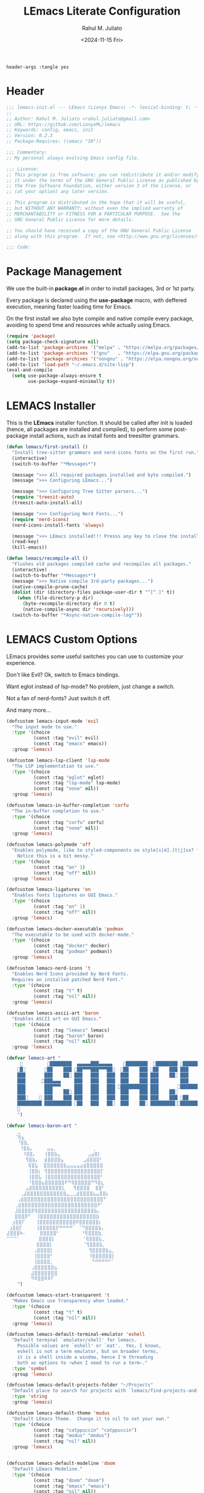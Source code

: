 #+TITLE: LEmacs Literate Configuration
#+AUTHOR: Rahul M. Juliato
#+DATE: <2024-11-15 Fri>
#+PROPERTY: header-args :tangle yes

#+BEGIN_SRC :tangle no
header-args :tangle yes
#+END_SRC

* Header
#+BEGIN_SRC emacs-lisp
  ;;; lemacs-init.el --- LEmacs (Lionyx Emacs) -*- lexical-binding: t; -*-
  ;;
  ;; Author: Rahul M. Juliato <rahul.juliato@gmail.com>
  ;; URL: https://github.com/LionyxML/lemacs
  ;; Keywords: config, emacs, init
  ;; Version: 0.2.3
  ;; Package-Requires: ((emacs "30"))

  ;;; Commentary:
  ;; My personal always evolving Emacs config file.

  ;;; License:
  ;; This program is free software; you can redistribute it and/or modify
  ;; it under the terms of the GNU General Public License as published by
  ;; the Free Software Foundation, either version 3 of the License, or
  ;; (at your option) any later version.

  ;; This program is distributed in the hope that it will be useful,
  ;; but WITHOUT ANY WARRANTY; without even the implied warranty of
  ;; MERCHANTABILITY or FITNESS FOR A PARTICULAR PURPOSE.  See the
  ;; GNU General Public License for more details.

  ;; You should have received a copy of the GNU General Public License
  ;; along with this program.  If not, see <http://www.gnu.org/licenses/>.

  ;;; Code:
#+END_SRC

* Package Management
We use the built-in **package.el** in order to install packages, 3rd or 1st party.

Every package is declared using the **use-package** macro, with deffered execution,
meaning faster loading time for Emacs.

On the first install we also byte compile and native compile every package,
avoiding to spend time and resources while actually using Emacs.

#+BEGIN_SRC emacs-lisp
  (require 'package)
  (setq package-check-signature nil)
  (add-to-list 'package-archives '("melpa" . "https://melpa.org/packages/"))
  (add-to-list 'package-archives '("gnu"   . "https://elpa.gnu.org/packages/"))
  (add-to-list 'package-archives '("nongnu" . "https://elpa.nongnu.org/nongnu/"))
  (add-to-list 'load-path "~/.emacs.d/site-lisp")
  (eval-and-compile
    (setq use-package-always-ensure t
          use-package-expand-minimally t))
#+END_SRC

* LEMACS Installer
This is the **LEmacs** installer function. It should be called after init is loaded
(hence, all packages are installed and compiled), to perform some post-package install
actions, such as install fonts and treesitter grammars.

#+BEGIN_SRC emacs-lisp
  (defun lemacs/first-install ()
    "Install tree-sitter grammars and nerd-icons fonts on the first run."
    (interactive)
    (switch-to-buffer "*Messages*")

    (message ">>> All required packages installed and byte compiled.")
    (message ">>> Configuring LEmacs...")

    (message ">>> Configuring Tree Sitter parsers...")
    (require 'treesit-auto)
    (treesit-auto-install-all)

    (message ">>> Configuring Nerd Fonts...")
    (require 'nerd-icons)
    (nerd-icons-install-fonts 'always)

    (message ">>> LEmacs installed!!! Presss any key to close the installer and open Emacs normally.")
    (read-key)
    (kill-emacs))

  (defun lemacs/recompile-all ()
    "Flushes old packages compiled cache and recompiles all packages."
    (interactive)
    (switch-to-buffer "*Messages*")
    (message ">>> Native compile 3rd-party packages...")
    (native-compile-prune-cache)
    (dolist (dir (directory-files package-user-dir t "^[^.]" t))
      (when (file-directory-p dir)
        (byte-recompile-directory dir 0 t)
        (native-compile-async dir 'recursively)))
    (switch-to-buffer "*Async-native-compile-log*"))

#+END_SRC

* LEMACS Custom Options
LEmacs provides some useful switches you can use to customize your experience.

Don't like Evil? Ok, switch to Emacs bindings.

Want eglot instead of lsp-mode? No problem, just change a switch.

Not a fan of nerd-fonts? Just switch it off.

And many more...

#+BEGIN_SRC emacs-lisp
  (defcustom lemacs-input-mode 'evil
    "The input mode to use."
    :type '(choice
            (const :tag "evil" evil)
            (const :tag "emacs" emacs))
    :group 'lemacs)

  (defcustom lemacs-lsp-client 'lsp-mode
    "The LSP implementation to use."
    :type '(choice
            (const :tag "eglot" eglot)
            (const :tag "lsp-mode" lsp-mode)
            (const :tag "none" nil))
    :group 'lemacs)

  (defcustom lemacs-in-buffer-completion 'corfu
    "The in-buffer completion to use."
    :type '(choice
            (const :tag "corfu" corfu)
            (const :tag "none" nil))
    :group 'lemacs)

  (defcustom lemacs-polymode 'off
    "Enables polymode, like to styled-components on style[s|d].[t|j]sx? files.
      Notice this is a bit messy."
    :type '(choice
            (const :tag "on" 1)
            (const :tag "off" nil))
    :group 'lemacs)

  (defcustom lemacs-ligatures 'on
    "Enables fonts ligatures on GUI Emacs."
    :type '(choice
            (const :tag "on" 1)
            (const :tag "off" nil))
    :group 'lemacs)

  (defcustom lemacs-docker-executable 'podman
    "The executable to be used with docker-mode."
    :type '(choice
            (const :tag "docker" docker)
            (const :tag "podman" podman))
    :group 'lemacs)

  (defcustom lemacs-nerd-icons 't
    "Enables Nerd Icons provided by Nerd Fonts.
    Requires an installed patched Nerd Font."
    :type '(choice
            (const :tag "t" t)
            (const :tag "nil" nil))
    :group 'lemacs)

  (defcustom lemacs-ascii-art 'baron
    "Enables ASCII art on GUI Emacs."
    :type '(choice
            (const :tag "lemacs" lemacs)
            (const :tag "baron" baron)
            (const :tag "nil" nil))
    :group 'lemacs)

  (defvar lemacs-art "
                ████████  ▄▄▄▄▄███▄▄▄▄▄    ████████  ████████ █████████
      █       ██    ███ ██▀▀▀███▀▀▀██  ██    ███ ██    ███ ███    ███
      ███       ███    ██ ███   ███   ███  ███    ███ ███    ██ ███    ██
      ███      ███▄▄▄     ███   ███   ███  ███    ███ ███        ███
      ███       ███▀▀▀     ███   ███   ███ ██████████ ███       ██████████
      ███       ███    ██ ███   ███   ███  ███    ███ ███    ██        ███
      ███     ███    ███ ███   ███   ███  ███    ███ ███    ███ ██    ███
      █████████ ██████████ ██   ███   ██  ███    ██ ██████████████████
      
      ")

  (defvar lemacs-baron-art "
      ⣀
     ⠈⢿⣦
      ⠘⣿⣷⡀
       ⠸⣿⣷⡄     ⣤⣤⡀             ⢀
        ⠸⣿⣿⡄   ⢸⣿⣿⣷⣄          ⣠⣴⣿⡇
         ⢻⣿⣷⡄  ⣾⣿⣿⣿⣿⣦       ⣠⣾⣿⣿⣿⠃
          ⢿⣿⣧  ⣿⣿⣿⣿⣿⣿⣷⣤⣤⣤⣤⣴⣾⣿⣿⣿⣿⣿
          ⢸⣿⣿⡆ ⢻⣿⣿⣿⣿⣿⣿⣿⣿⣿⣿⣿⣿⣿⣿⣿⣿⡏
          ⢸⣿⣿⣧ ⢸⣿⣿⣿⣿⣿⣿⣿⣿⣿⣿⣿⣿⣿⣿⣿⣿⠃
          ⠘⣿⣿⣿⣦⣿⣿⣿⣿⣿⣿⠟⠛⢿⣿⣿⣿⣿⣿⠛⠻⣿⣆
         ⣠⣾⣿⣿⣿⣿⣿⣿⣿⣿⣿⣇   ⢻⣿⣿⣿⣿  ⣿⣿⠃
       ⢀⣼⣿⣿⣿⣿⣿⣿⣿⣿⣿⣿⣿⣿⣄⣀⣀⣾⣿⣿⣿⣿⣦⣤⣿⣿⡆
      ⢠⣾⣿⣿⣿⣿⣿⣿⣿⣿⣿⣿⣿⣿⣿⣿⣿⣿⣿⣿⣿⣿⣿⣿⣿⣿⠋
     ⢀⣾⣿⣿⣿⣿⣿⣿⣿⣿⣿⣿⣿⣿⣿⣿⣿⣿⣿⣿⣿⣿⣿⣿⣿⠟⠁
     ⣸⣿⣿⣿⣿⡿⢿⣿⣿⣿⣿⣿⣿⣿⣿⣿⣿⣿⣿⣿⣿⣿⣿⣿⣷⡄
     ⣿⣿⣿⡿⠋  ⢸⣿⣿⣿⣿⣿⣿⣿⣿⣿⣿⣿⣿⣿⣿⣿⣿⣿⣷
    ⣰⣿⣿⠏    ⢸⣿⣿⣿⣿⣿⣿⣿⣿⣿⣿⣿⠿⣿⣿⣿⣿⣿⣿⡆
   ⣰⣿⣿⡏     ⢸⣿⣿⣿⣿⣿⡟⠛⠛⠛⠛⠁ ⠈⠙⣿⣿⣿⣿⣷⡄
  ⣼⣿⣿⣿⠷⠄     ⣿⣿⣿⣿⣿⠃        ⠘⢿⣿⣿⣿⣷⡀
  ⠉⠉⠉⠁       ⣿⣿⣿⣿⡇          ⠈⢿⣿⣿⣿⣧⡀
             ⣿⣿⣿⣿⡇           ⠈⢻⣿⣿⣿⣷⡀
            ⢠⣿⣿⣿⣿⡇             ⢻⣿⣿⣿⣿⣷⣤⡀
            ⢸⣿⣿⣿⣿⠃             ⠸⣿⣿⣿⣿⣿⣿⡇
            ⢸⣿⣿⣿⣿⡀              ⠙⠛⠛⠛⠛⠋⠁
           ⢠⣿⣿⣿⣿⣿⣿⣦
           ⣼⣿⣿⣿⣿⣿⣿⣿
           ⠻⠿⣿⣿⠿⠿⠏
      ")

  (defcustom lemacs-start-transparent 't
    "Makes Emacs use Transparency when loaded."
    :type '(choice
            (const :tag "t" t)
            (const :tag "nil" nil))
    :group 'lemacs)

  (defcustom lemacs-default-terminal-emulator 'eshell
    "Default terminal `emulator/shell' for lemacs.
      Possible values are `eshell' or `eat'.  Yes, I known,
      eshell is not a term emulator, but on broader terms,
      it is a shell inside a window, hence I'm threading
      both as options to ~when I need to run a term~."
    :type 'symbol
    :group 'lemacs)

  (defcustom lemacs-default-projects-folder "~/Projects"
    "Default place to search for projects with `lemacs/find-projects-and-switch'."
    :type 'string
    :group 'lemacs)

  (defcustom lemacs-default-theme 'modus
    "Default LEmacs Theme.  Change it to nil to set your own."
    :type '(choice
            (const :tag "catppuccin" "catppuccin")
            (const :tag "modus" "modus")
            (const :tag "nil" nil))
    :group 'lemacs)


  (defcustom lemacs-default-modeline 'doom
    "Default LEmacs Modeline."
    :type '(choice
            (const :tag "doom" "doom")
            (const :tag "emacs" "emacs")
            (const :tag "nil" nil))
    :group 'lemacs)

  (defcustom lemacs-default-initial-buffer 'dashboard
    "Default LEmacs initial buffer."
    :type '(choice
            (const :tag "scratch" "scratch")
            (const :tag "dashboard" "dashboard")
            (const :tag "terminal" "terminal"))
    :group 'lemacs)

  (defcustom lemacs-codeium-scope 'nil
    "Default Codeium (AI assist) scope."
    :type '(choice
            (const :tag "everywhere" "everywhere")
            (const :tag "prog-mode" "prog-mode")
            (const :tag "nil" nil))
    :group 'lemacs)

#+END_SRC

* EMACS Internals
In this section we configure Emacs built-in options and packages.

** Emacs General Configurations
**Note About GNUPG**:

Each system uses **gnupg** with a diferent agent.

From TUI, maybe it is enough to set something like:

#+BEGIN_SRC bash :tangle no
  export GPG_TTY=$(tty)
#+END_SRC

On the other hand, for GUI, you need to have something on the
**~/.gnupg/gpg-agent.conf** file, such as:

#+BEGIN_SRC bash :tangle no
  # For macos
  brew install pinentry-mac
  echo "pinentry-program /opt/homebrew/bin/pinentry-mac" > ~/.gnupg/gpg-agent.conf
#+END_SRC

or

#+BEGIN_SRC bash :tangle no
    # For linux
    echo "pinentry-program /usr/bin/pinentry-gtk-2" > ~/.gnupg/gpg-agent.conf
    # or... pinentry, pinentry-gnome3, pinentry-x11, etc.
#+END_SRC


**Note about LS**

Make sure if you're under **macos** that you have **gls** installed, since the BSD
Utils provided ls lacks the **--dired** flag.


  #+BEGIN_SRC emacs-lisp
    (use-package emacs
      :custom
      (auto-revert-verbose t)
      (bookmark-fringe-mark nil)
      (undo-limit 67108864) ; 64mb.
      (undo-strong-limit 100663296) ; 96mb.
      (undo-outer-limit 1006632960) ; 960mb.
      (auto-save-default nil)
      (create-lockfiles nil)
      (display-line-numbers-type 'relative)
      (enable-recursive-minibuffers t)
      (epa-keys-select-method 'minibuffer)
      (help-window-select t)
      (ibuffer-show-empty-filter-groups nil)
      (indent-tabs-mode nil)
      (inhibit-splash-screen t)
      (inhibit-startup-buffer-menu t)
      (inhibit-startup-echo-area-message user-login-name)
      (inhibit-startup-screen t)
      (inhibit-x-resources t)
      (initial-scratch-message "")
      (ispell-dictionary "en_US")
      (line-spacing 1)
      (make-backup-files nil)
      (native-comp-async-report-warnings-errors 'silent)
      (org-babel-load-languages '((emacs-lisp . t) (python . t) (ruby . t) (shell . t)))
      (pixel-scroll-precision-use-momentum nil)
      (ring-bell-function 'ignore)
      (remote-file-name-inhibit-delete-by-moving-to-trash t)
      (remote-file-name-inhibit-auto-save t)
      (shr-use-colors nil)
      (shr-use-fonts nil)
      (split-width-threshold 300)
      (switch-to-buffer-obey-display-actions t)
      (tab-always-indent 'complete) ;; TAB serves as M-TAB to completion
      (tab-width 4)
      (tramp-connection-timeout (* 60 10)) ; seconds
      (treesit-font-lock-level 4)
      (truncate-lines t)
      (tsx-ts-mode-indent-offset 4)
      (typescript-ts-mode-indent-offset 4)
      (use-dialog-box nil)
      (use-file-dialog nil)
      (use-short-answers t)
      (warning-minimum-level :emergency)
      (window-combination-resize t)
      (grep-find-ignored-directories
       '("SCCS" "RCS" "CVS" "MCVS" ".src" ".svn" ".git" ".hg" ".bzr" "_MTN" "_darcs" "{arch}" "node_modules" "build" "dist"))
      :hook
      (prog-mode . display-line-numbers-mode)
      :config
      ;; Settings per OS
      (set-face-attribute 'default nil :family "JetBrainsMono Nerd Font" :height 100)
      (when (eq system-type 'darwin)
        (setq insert-directory-program "gls")
        (setq mac-option-key-is-meta nil
              mac-option-modifier nil
              mac-command-key-is-meta t
              mac-command-modifier 'meta)
        (set-face-attribute 'default nil :family "JetBrainsMono Nerd Font" :height 130))

      ;; Modeline fonts ajustments per OS
      (unless (eq system-type 'darwin)
        (if (facep 'mode-line-active)
            (set-face-attribute 'mode-line-active nil
                                :family "JetBrainsMono Nerd Font"
                                :height 100) ; For 29+
          (set-face-attribute 'mode-line nil
                              :family "JetBrainsMono Nerd Font"
                              :height 100))
        (set-face-attribute 'mode-line-inactive nil
                            :family "JetBrainsMono Nerd Font"
                            :height 100))

      (when (eq system-type 'darwin)
        (if (facep 'mode-line-active)
            (set-face-attribute 'mode-line-active nil
                                :family "JetBrainsMono Nerd Font"
                                :height 130) ; For 29+
          (set-face-attribute 'mode-line nil
                              :family "JetBrainsMono Nerd Font"
                              :height 130))
        (set-face-attribute 'mode-line-inactive nil
                            :family "JetBrainsMono Nerd Font"
                            :height 130))

      ;; Do not allow the cursor in the minibuffer prompt
      (setq minibuffer-prompt-properties
            '(read-only t cursor-intangible t face minibuffer-prompt))
      (add-hook 'minibuffer-setup-hook #'cursor-intangible-mode)

      (defun lemacs/find-projects-and-switch (&optional directory)
        "Find and switch to a project directory from ~/Projects."
        (interactive)
        (let* ((d (or directory lemacs-default-projects-folder))
               (find-command (concat "find " d " -mindepth 1 -maxdepth 4 -type d"))
               (project-list (split-string (shell-command-to-string find-command) "\n" t))
               (selected-project (completing-read "Select project: " project-list)))
          (when (and selected-project (file-directory-p selected-project))
            (project-switch-project selected-project))))

      (defun lemacs/transparency-set ()
        "Set frame transparency (Graphical Mode)."
        (interactive)
        (set-frame-parameter (selected-frame) 'alpha '(90 90)))

      (defun lemacs/transparency-unset ()
        "Unset frame transparency (Graphical Mode)."
        (interactive)
        (set-frame-parameter (selected-frame) 'alpha '(100 100)))

      ;; Apply transparency
      (when lemacs-start-transparent
        (lemacs/transparency-set))

      (defun lemacs/rename-buffer-and-move-to-new-window ()
        "Promotes a side buffer to a new window."
        (interactive)
        (let ((temp-name (make-temp-name "temp-buffer-")))
          (rename-buffer temp-name t)
          (delete-window)
          (split-window-right)
          (switch-to-buffer temp-name)))
      (global-set-key (kbd "C-x x x") 'lemacs/rename-buffer-and-move-to-new-window)

      (defun lemacs/all-available-fonts ()
        "Create and visit a buffer containing a sorted list of available fonts."
        (interactive)
        (let ((font-list (sort (x-list-fonts "*") #'string<))
              (font-buffer (generate-new-buffer "*Font List*")))
          (with-current-buffer font-buffer
            (dolist (font font-list)
              (let* ((font-family (nth 2 (split-string font "-"))))
                (insert (format "%s\n" (propertize font 'face `(:family ,font-family :height 110))))))
            (goto-char (point-min))
            (setq buffer-read-only t))
          (pop-to-buffer font-buffer)))

      ;; Enable indent-tabs-mode (no tabs) for all prog-modes
      (defun lemacs/prefer-tabs ()
        "Disables indent-tabs-mode, and prefer spaces over tabs."
        (interactive)
        (indent-tabs-mode -1))
      (add-hook 'prog-mode-hook #'lemacs/prefer-tabs)


      ;; Play media from eww through MPV
      (defun lemacs/eww-play-media ()
        "Play the current media link in MPV."
        (interactive)
        (eww-copy-page-url)
        (let ((url (current-kill 0)))
          (message (concat ">>> Sent to mpv: " url))
          (start-process "mpv" nil "mpv" "--cache=yes" "--force-window=yes" url)))

      ;; Add prompt indicator to `completing-read-multiple'.
      ;; We display [CRM<separator>], e.g., [CRM,] if the separator is a comma.
      (defun crm-indicator (args)
        (cons (format "[CRM%s] %s"
                      (replace-regexp-in-string
                       "\\`\\[.*?]\\*\\|\\[.*?]\\*\\'" ""
                       crm-separator)
                      (car args))
              (cdr args)))
      (advice-add #'completing-read-multiple :filter-args #'crm-indicator)

      ;; Unbinds C-z to (suspend-frame)
      (global-unset-key (kbd "C-z"))
      (global-unset-key (kbd "C-x C-z"))

      ;; Page down and center
      (global-set-key (kbd "C-v") (lambda ()
                                    (interactive)
                                    (scroll-up-command)
                                    (recenter)
                                    ))


      ;; Page up and center if not on beginning of buffer
      (global-set-key (kbd "M-v") (lambda ()
                                    (interactive)
                                    (scroll-down-command)
                                    (unless (= (window-start) (point-min))
                                      (recenter))
                                    (when (= (window-start) (point-min))
                                      (let ((midpoint (/ (window-height) 2)))
                                        (goto-char (window-start))
                                        (forward-line midpoint)
                                        (recenter midpoint)))))


      (defun lemacs/outline-set-buffer-local-ellipsis (ellipsis)
        "Apply the ellipsis ELLIPSIS to outline mode locally to a buffer."
        (let* ((display-table (or buffer-display-table (make-display-table)))
               (face-offset (* (face-id 'shadow) (ash 1 22)))
               (value (vconcat (mapcar (lambda (c) (+ face-offset c)) ellipsis))))
          (set-display-table-slot display-table 'selective-display value)
          (setq buffer-display-table display-table)))
      (add-hook 'outline-minor-mode-hook
                #'(lambda() (lemacs/outline-set-buffer-local-ellipsis " ▼ ")))

      ;; Starts elisp with outline collapse
      (defun lemacs/elisp-mode-hook ()
        (interactive)
        (outline-minor-mode 1)
        (outline-hide-sublevels 1))
      ;; (add-hook 'emacs-lisp-mode-hook #'lemacs/elisp-mode-hook)


      ;; Save manual customizations to other file than init.el
      (setq custom-file (locate-user-emacs-file "custom-vars.el"))
      (load custom-file 'noerror 'nomessage)

      ;; Duplicate line
      (defun lemacs/duplicate-line-or-region (&optional n)
        "Duplicate current line, or region if active.
    With argument N, make N copies.
    negative N, comment out original line and use the absolute value."
        (interactive "*p")
        (let ((use-region (use-region-p)))
          (save-excursion
            (let ((text (if use-region                 ;Get region if active, otherwise line
                            (buffer-substring (region-beginning) (region-end))
                          (prog1 (thing-at-point 'line)
                            (end-of-line)
                            (if (< 0 (forward-line 1)) ;Go to beginning of next line, or make a new one
                                (newline))))))
              (dotimes (_ (abs (or n 1)))               ;Insert N times, or once if not specified
                (insert text))))
          (if use-region nil                                   ;Only if we're working with a line (not a region)
            (let ((pos (- (point) (line-beginning-position)))) ;Save column
              (if (> 0 n)                                      ;Comment out original with negative arg
                  (comment-region (line-beginning-position) (line-end-position)))
              (forward-line 1)
              (forward-char pos)))))

      ;; Welcome to LEmacs
      (add-hook 'emacs-startup-hook
                (lambda ()
                  (message "Emacs has fully loaded. This code runs after startup.")

                  ;; (profiler-report)
                  ;; (profiler-stop)

                  (with-current-buffer (get-buffer-create "*scratch*")
                    (insert (format "%s

        Loading time : %s
        Packages     : %s
    "
                                    lemacs-art
                                    (emacs-init-time)
                                    (number-to-string (length package-activated-list)))))))

      ;; LEmacs default starting buffer if no arguments or file
      (add-hook 'emacs-startup-hook
                (lambda ()
                  (let* ((filtered-args (seq-filter
                                         (lambda (arg)
                                           (not (member arg '("-Q" "-nw" "--eval"))))
                                         command-line-args)))
                    (when (= (length filtered-args) 1)
                      (ignore-errors
                        (pcase lemacs-default-initial-buffer
                          ('scratch (scratch-buffer))
                          ('dashboard (dashboard-open))
                          ('terminal (lemacs/open-term))))))))

      ;; Runs 'private.el' after Emacs inits
      (add-hook 'after-init-hook
                (lambda ()
                  (let ((private-file (expand-file-name "private.el" user-emacs-directory)))
                    (when (file-exists-p private-file)
                      (load private-file)))))

      ;; Add option "d" to whenever using C-x s or C-x C-c, allowing a quick preview
      ;; of the diff of what you're asked to save.
      (add-to-list 'save-some-buffers-action-alist
             (list "d"
                   (lambda (buffer) (diff-buffer-with-file (buffer-file-name buffer)))
                   "show diff between the buffer and its file"))

      :bind
      (("C-x C-b" . 'ibuffer)
       ("M-j" . 'duplicate-dwim))
      :init
      (when (eq lemacs-default-theme 'catppuccin)
        (ignore-errors
          (load-theme 'catppuccin :no-confirm)))

      ;; Makes everything accept utf-8 as default, so buffers with tsx and so
      ;; won't ask for encoding (because undecided-unix) every single keystroke
      (modify-coding-system-alist 'file "" 'utf-8)

      ;; Emacs frame starts focused
      (select-frame-set-input-focus (selected-frame))

      ;; Emacs frame starts maximized
      (toggle-frame-maximized)

      (delete-selection-mode 1)
      (blink-cursor-mode -1)
      (desktop-save-mode -1)
      (file-name-shadow-mode 1)
      (global-auto-revert-mode 1)
      (indent-tabs-mode -1)
      (pixel-scroll-precision-mode 1)
      (save-place-mode 1)
      (savehist-mode 1)
      (winner-mode 1)
      (xterm-mouse-mode 1))
#+END_SRC

** Built-In Packages
*** Auth-Source
This is needed for open .gpg files without problems.

#+BEGIN_SRC emacs-lisp
  (use-package auth-source
    :ensure nil
    :defer t
    :config
    (setq auth-sources
          (list (expand-file-name ".authinfo.gpg" user-emacs-directory)))
    (setq user-full-name "Rahul Martim Juliato"
          user-mail-address "rahul.juliato@gmail.com")

    ;; Use `pass` as an auth-source
    (when (file-exists-p "~/.password-store")
      (auth-source-pass-enable)))

#+END_SRC

*** Dired
The magic file explorer.

#+BEGIN_SRC emacs-lisp
  (use-package dired
    :ensure nil
    :defer t
    :commands (dired)
    :hook ((dired-mode . dired-hide-details-mode)
           (dired-mode . hl-line-mode)
           (dired-mode . turn-on-gnus-dired-mode))
    :custom
    (dired-dwim-target t)
    (dired-guess-shell-alist-user
     '(("\\.\\(png\\|jpe?g\\|tiff\\)" "feh" "xdg-open" "open")
       ("\\.\\(mp[34]\\|m4a\\|ogg\\|flac\\|webm\\|mkv\\)" "mpv" "xdg-open" "open")
       (".*" "xdg-open" "open")))
    (dired-kill-when-opening-new-dired-buffer t)
    ;; (dired-listing-switches "-lah --group-directories-first")
    (dired-listing-switches "-alhoF --group-directories-first --time-style=long-iso")
    (delete-by-moving-to-trash t)
    (dired-mouse-drag-files t)
    (dired-do-revert-buffer t)
    (dired-auto-revert-buffer t)
    (dired-free-space nil)
    (dired-mouse-drag-files t)
    (dired-make-directory-clickable t)
    (dired-recursive-copies 'always)
    (dired-recursive-deletes 'always)
    :init
    (defun dired-get-size ()
      "On hitting ? gets the selected or under cursor file/dir size."
      (interactive)
      (let ((files (dired-get-marked-files)))
        (with-temp-buffer
          (apply 'call-process "/usr/bin/du" nil t nil "-sch" files)
          (message "Size of all marked files: %s"
                   (progn
                     (re-search-backward "\\(^[0-9.,]+[A-Za-z]+\\).*total$")
                     (match-string 1)))))))

#+END_SRC

*** WDired
#+BEGIN_SRC emacs-lisp
  (use-package wdired
    :ensure nil
    :commands (wdired-change-to-wdired-mode)
    :config
    (setq wdired-allow-to-change-permissions t)
    (setq wdired-create-parent-directories t))
#+END_SRC

*** I-Search
The magical in-buffer searcher.

#+BEGIN_SRC emacs-lisp
  (use-package isearch
    :ensure nil
    :defer t
    :config
    (setq isearch-lazy-count t)
    (setq lazy-count-prefix-format "(%s/%s) ")
    (setq lazy-count-suffix-format nil)
    (setq search-whitespace-regexp ".*?")

    (defun isearch-copy-selected-word ()
      "Copy the current `isearch` selection to the kill ring."
      (interactive)
      (when isearch-other-end
        (let ((selection (buffer-substring-no-properties isearch-other-end (point))))
          (kill-new selection)
          (isearch-exit))))

    ;; Bind `M-w` in isearch to copy the selected word, so M-s M-. M-w
    ;; does a great job of 'copying the current word under cursor'.
    (define-key isearch-mode-map (kbd "M-w") 'isearch-copy-selected-word))

#+END_SRC

*** GNUS
The GNUS mail / newsreader.

Notice your **<emacs-dir>/gnus** should contain all the gnus files, such as:
- gnus.el
- newsrc
- newsrc.eld

#+BEGIN_SRC emacs-lisp
  (use-package gnus
    :ensure nil
    :defer t
    :custom
    (gnus-init-file (expand-file-name "gnus/.gnus.el" user-emacs-directory)))
#+END_SRC

*** Time
The right time wherever you are.

#+BEGIN_SRC emacs-lisp
  (use-package time
    :ensure nil
    ;; :hook (after-init . display-time-mode) ;; If we'd like to see it on the modeline
    :custom
    (world-clock-time-format "%A %d %B %r %Z")
    (display-time-day-and-date t)
    (display-time-default-load-average nil)
    (display-time-mail-string "")
    (zoneinfo-style-world-list
     '(("America/Los_Angeles" "Los Angeles")
       ("America/Vancouver" "Vancouver")
       ("Canada/Pacific" "Canada/Pacific")
       ("America/Chicago" "Chicago")
       ("America/Toronto" "Toronto")
       ("America/New_York" "New York")
       ("Canada/Atlantic" "Canada/Atlantic")
       ("Brazil/East" "Brasília")
       ("America/Sao_Paulo" "São Paulo")
       ("UTC" "UTC")
       ("Europe/Lisbon" "Lisbon")
       ("Europe/Brussels" "Brussels")
       ("Europe/Athens" "Athens")
       ("Asia/Riyadh" "Riyadh")
       ("Asia/Tehran" "Tehran")
       ("Asia/Tbilisi" "Tbilisi")
       ("Asia/Yekaterinburg" "Yekaterinburg")
       ("Asia/Kolkata" "Kolkata")
       ("Asia/Singapore" "Singapore")
       ("Asia/Shanghai" "Shanghai")
       ("Asia/Seoul" "Seoul")
       ("Asia/Tokyo" "Tokyo")
       ("Asia/Vladivostok" "Vladivostok")
       ("Australia/Brisbane" "Brisbane")
       ("Australia/Sydney" "Sydney")
       ("Pacific/Auckland" "Auckland"))))
#+END_SRC

*** Proced
A package to watch for system processes, like **top** on Unix like systems.

#+BEGIN_SRC emacs-lisp
  (use-package proced
    :ensure nil
    :defer t
    :custom
    (proced-enable-color-flag t)
    (proced-tree-flag t)
    (proced-auto-update-flag 'visible)
    (proced-auto-update-interval 5)
    (proced-descent t)
    (proced-filter 'user)) ;; We can change interactively with `s'
#+END_SRC

*** ERC
The great IRC client.

#+BEGIN_SRC emacs-lisp
  (use-package erc
    :ensure nil
    :defer t
    :init
    (with-eval-after-load 'erc
      (add-to-list 'erc-modules 'sasl))

    (setopt erc-sasl-mechanism 'external)

    (defun erc-liberachat ()
      (interactive)
      (erc-tls :server "irc.libera.chat"
               :port 6697
               :user ""
               :password ""
               :client-certificate
               (list
                ;; Put your certificate on ~/.emacs.d/erc/ or change this
                (expand-file-name "erc/cert.pem" user-emacs-directory)
                (expand-file-name "erc/cert.pem" user-emacs-directory))))

    (defun lemacs-erc-enable-flyspell ()
      "Enable Flyspell mode in ERC buffers."
      (flyspell-mode 1))
    (add-hook 'erc-join-hook 'lemacs-erc-enable-flyspell)

    :custom
    (erc-join-buffer 'window)
    (erc-buffer-display 'window)
    (erc-hide-list '("JOIN" "PART" "QUIT"))
    (erc-kill-buffer-on-part t)
    (erc-track-shorten-start 6)
    (erc-timestamp-format "[%H:%M]")
    (erc-autojoin-channels-alist '((".*\\.libera\\.chat" "#emacs" "#systemcrafters"))))
#+END_SRC

*** EShell
The Elisp Shell. Here we have some customized functions to make life on eshell easier.

Also, there are a lot of **tmux-like** functions in order to be able to open/close eshell
in a horizontal/vertical split, or new tab.

Our version control aware **prompt** is set here also.

#+BEGIN_SRC emacs-lisp
  (use-package eshell
    :ensure nil
    :defer nil
    :custom
    (eshell-buffer-maximum-lines 10000)
    (eshell-hist-ignoredups t)
    (eshell-cmpl-cycle-completions nil)
    (eshell-cmpl-ignore-case t)
    (eshell-ask-to-save-history (quote always))
    (eshell-cd-on-directory t)
    (eshell-history-size 10000)
    (eshell-scroll-to-bottom-on-input t)
    (eshell-input-filter 'lemacs/eshell-input-filter)
    :config
    (defun lemacs/eshell-input-filter (input)
      "Do not save on the following:
         - empty lines
         - commands that start with a space, `ls`/`l`/`lsd`
      NOTE: stolen from https://github.com/gopar/.emacs.d"
      (and
       (eshell-input-filter-default input)
       (eshell-input-filter-initial-space input)
       (not (string-prefix-p "ls " input))
       (not (string-prefix-p "lsd " input))
       (not (string-prefix-p "l " input))))

    (defun eshell/cat-with-syntax-highlighting (filename)
      "Like cat(1) but with syntax highlighting.
  Stole from aweshell"
      (let ((existing-buffer (get-file-buffer filename))
            (buffer (find-file-noselect filename)))
        (eshell-print
         (with-current-buffer buffer
           (if (fboundp 'font-lock-ensure)
               (font-lock-ensure)
             (with-no-warnings
               (font-lock-fontify-buffer)))
           (let ((contents (buffer-string)))
             (remove-text-properties 0 (length contents) '(read-only nil) contents)
             contents)))
        (unless existing-buffer
          (kill-buffer buffer))
        nil))
    (advice-add 'eshell/cat :override #'eshell/cat-with-syntax-highlighting)


    (defun eshell/x (&rest args)
      "Run a command in a vertical split `eat` buffer."
      (let ((command (car args))
            (arguments (cdr args)))
        (split-window-right)
        (other-window 1)
        (apply 'eat command arguments)))

    (defun lemacs/open-term  ()
      "Open the default terminal emulator based on lemacs-default-terminal-emulator."
      (interactive)
      (pcase lemacs-default-terminal-emulator
        ('eshell (eshell 'N))
        ('eat (eat nil 'N))
        (_ (error "Unknown terminal emulator: %s" lemacs-default-terminal-emulator))))

    (defun lemacs/close-term ()
      "Closes the eshell (or any buffer). If it is the last window, close the current tab instead of deleting the window."
      (interactive)
      (let ((current-tab (tab-bar--current-tab)))
        (kill-buffer (current-buffer))       ; Kill the current buffer
        (if (one-window-p)
            (tab-bar-close-tab current-tab)  ; Close the tab if it's the last window
          (delete-window))))                 ; Otherwise, just delete the window

    (defun lemacs/split-term-vertical ()
      "Split the window vertically and open a new instance of eshell."
      (interactive)
      (split-window-right)
      (other-window 1)
      (lemacs/open-term))

    (defun lemacs/split-term-horizontal ()
      "Split the window horizontally and open a new instance of eshell."
      (interactive)
      (split-window-below)
      (other-window 1)
      (lemacs/open-term))

    (defun lemacs/open-term-new-tab ()
      "Open eshell in a new tab."
      (interactive)
      (let ((new-tab (generate-new-buffer-name
                      (pcase lemacs-default-terminal-emulator
                        ('eshell "*eshell*")
                        ('eat "*eat*")
                        (_ (error "Unknown terminal emulator: %s" lemacs-default-terminal-emulator))))))
        (tab-new)
        (lemacs/open-term)
        (rename-buffer new-tab)))

    (defun lemacs/kill-all-shell-buffers ()
      "Kill all *eshell* buffers."
      (interactive)
      (let ((eshell-buffers
             (cl-remove-if-not
              (lambda (buffer)
                (string-prefix-p
                 (pcase lemacs-default-terminal-emulator
                   ('eshell "*eshell*")
                   ('eat "*eat*")
                   (_ (error "Unknown terminal emulator: %s" lemacs-default-terminal-emulator)))
                 (buffer-name buffer)))
              (buffer-list))))

        (if eshell-buffers
            (progn
              (message "Killing *eshell* buffers:")
              (dolist (buffer eshell-buffers)
                (message "  %s" (buffer-name buffer))
                (kill-buffer buffer)))
          (message "No *eshell* buffers to kill."))))

    (global-set-key (kbd "C-c e e") 'lemacs/open-term )
    (global-set-key (kbd "C-c e v") 'lemacs/split-term-vertical)
    (global-set-key (kbd "C-c e \\") 'lemacs/split-term-vertical)
    (global-set-key (kbd "C-c e |") 'lemacs/split-term-vertical)

    (global-set-key (kbd "C-c e h") 'lemacs/split-term-horizontal)
    (global-set-key (kbd "C-c e -") 'lemacs/split-term-horizontal)
    (global-set-key (kbd "C-c e s") 'lemacs/split-term-horizontal)

    (global-set-key (kbd "C-c e k") 'lemacs/kill-all-shell-buffers)
    (global-set-key (kbd "C-c e t") 'lemacs/open-term-new-tab)

    (global-set-key (kbd "C-c e x") 'lemacs/close-term)

    (add-hook 'eshell-mode-hook
              (lambda ()
                (progn
                 (define-key eshell-mode-map "\C-a" 'eshell-bol)
                 (define-key eshell-mode-map "\C-r" 'consult-history)
                 (define-key eshell-mode-map [up] 'previous-line)
                 (define-key eshell-mode-map [down] 'next-line))
                (local-set-key (kbd "C-l")
                               (lambda ()
                                 (interactive)
                                 (eshell/clear 1)
                                 (eshell-send-input)
                                 ))))

    (require 'vc-git)
    (setq eshell-prompt-function
          (lambda ()
            (concat
             "┌─("
             (if (> eshell-last-command-status 0)
                 (nerd-icons-faicon "nf-fa-close")
               (nerd-icons-faicon "nf-fa-check"))
             " "
             (number-to-string eshell-last-command-status)
             ")──("
             (nerd-icons-faicon "nf-fa-user")
             " "
             (user-login-name)
             ")──("
             (nerd-icons-mdicon "nf-md-clock")
             " "
             (format-time-string "%H:%M:%S" (current-time))
             ")──("
             (nerd-icons-faicon "nf-fa-folder")
             " "
             (concat (if (>= (length (eshell/pwd)) 40)
                         (concat "..." (car (last (butlast (split-string (eshell/pwd) "/") 0))))
                       (abbreviate-file-name (eshell/pwd))))
             ")\n"
             (when (and (fboundp 'vc-git-root) (vc-git-root default-directory))
               (concat
                "├─("
                (nerd-icons-devicon "nf-dev-git_branch")
                " "
                (car (vc-git-branches))
                (let* ((branch (car (vc-git-branches)))
                       (behind (string-to-number
                                (shell-command-to-string
                                 (concat "git rev-list --count HEAD..origin/" branch)))))
                  (if (> behind 0)
                      (concat "  " (nerd-icons-faicon "nf-fa-cloud_download") " " (number-to-string behind))
                    ""))

                (let ((modified (length (split-string
                                         (shell-command-to-string
                                          "git ls-files --modified") "\n" t)))
                      (untracked (length (split-string
                                          (shell-command-to-string
                                           "git ls-files --others --exclude-standard") "\n" t))))
                  (concat
                   (if (> modified 0)
                       (concat "  " (nerd-icons-octicon "nf-oct-file_diff") " "
                               (number-to-string modified)))
                   (if (> untracked 0)
                       (concat "  " (nerd-icons-faicon "nf-fa-question_circle") " "
                               (number-to-string untracked)))))

                ")\n"
                ))
             "└─➜ ")))

    (setq eshell-prompt-regexp "└─➜ ")

    (add-hook 'eshell-mode-hook (lambda () (setenv "TERM" "xterm-256color")))

    (setq eshell-visual-commands
          '("vi" "screen" "top"  "htop" "btm" "less" "more" "lynx" "ncftp" "pine" "tin" "trn"
            "elm" "irssi" "nmtui-connect" "nethack" "vim" "alsamixer" "nvim" "w3m"
             "ncmpcpp" "newsbeuter" "nethack" "mutt" "mpv" "cava")))

#+END_SRC

*** VC
Emacs built-in version control system.
Not that great for **git**, but still, very useful.

#+BEGIN_SRC emacs-lisp
  (use-package vc
    :ensure nil
    :defer t
    :config
    (setq vc-git-show-stash 0)
    (setq vc-git-diff-switches '("--patch-with-stat" "--histogram")) ;; add stats to `git diff'
    (setq vc-git-log-switches '("--stat")) ;; add statistics to `git log'
    (setq vc-git-log-edit-summary-target-len 50)
    (setq vc-git-log-edit-summary-max-len 70)
    (setq vc-git-print-log-follow t)
    (setq vc-git-revision-complete-only-branches nil) ; Emacs 28
    (setq vc-annotate-display-mode 'scale) ; scale to oldest
    (setq add-log-keep-changes-together t)
    (setq vc-annotate-color-map
          '((20 . "#f5e0dc")
            (40 . "#f2cdcd")
            (60 . "#f5c2e7")
            (80 . "#cba6f7")
            (100 . "#f38ba8")
            (120 . "#eba0ac")
            (140 . "#fab387")
            (160 . "#f9e2af")
            (180 . "#a6e3a1")
            (200 . "#94e2d5")
            (220 . "#89dceb")
            (240 . "#74c7ec")
            (260 . "#89b4fa")
            (280 . "#b4befe")))

    ;; This one is for editing commit messages
    (require 'log-edit)
    (setq log-edit-confirm 'changed)
    (setq log-edit-keep-buffer nil)
    (setq log-edit-require-final-newline t)
    (setq log-edit-setup-add-author nil)

    ;; We can see the files from the Diff with C-c C-d
    (remove-hook 'log-edit-hook #'log-edit-show-files)

    ;; Extending vc-mode
    (defun vc-git-push-all-remotes ()
      "Push the current branch to all Git remotes."
      (interactive)
      (let* ((branch (string-trim (shell-command-to-string "git rev-parse --abbrev-ref HEAD")))
             (remotes (split-string (shell-command-to-string "git remote") "\n" t)))
        (dolist (remote remotes)
          (vc-git-command nil 0 nil "push" remote branch)))))

#+END_SRC

*** Diff
#+BEGIN_SRC emacs-lisp
  (use-package diff-mode
    :ensure nil
    :defer t
    :config
    (setq diff-default-read-only t)
    (setq diff-advance-after-apply-hunk t)
    (setq diff-update-on-the-fly t)
    (setq diff-font-lock-syntax 'hunk-also))
#+END_SRC

*** EDiff
#+BEGIN_SRC emacs-lisp
  (use-package ediff
    :ensure nil
    :commands (ediff-buffers ediff-files ediff-buffers3 ediff-files3)
    :init
    (setq ediff-split-window-function 'split-window-horizontally)
    (setq ediff-window-setup-function 'ediff-setup-windows-plain)
    :config
    (setq ediff-keep-variants nil)
    (setq ediff-make-buffers-readonly-at-startup nil)
    (setq ediff-merge-revisions-with-ancestor t)
    (setq ediff-show-clashes-only t))
#+END_SRC

*** Window
Customizes the window package in order to make windows popup on the right spots.

#+BEGIN_SRC emacs-lisp
  (use-package window
    :ensure nil
    :defer t
    :custom
    (display-buffer-alist
     '(
       ;; ("\\*.*-e?shell\\*"  ;; we only want <project_name>-eshell to follow this rule
       ;;  (display-buffer-in-side-window)
       ;;  (window-height . 0.25)
       ;;  (side . bottom)
       ;;  (slot . -1))
       ("\\*\\(Backtrace\\|Warnings?\\|Compile-Log\\|Messages\\|Bookmark List\\|Ibuffer\\|Occur\\|eldoc\\|sh\\|env\\|python3\\|sudo\\)\\*"
        (display-buffer-in-side-window)
        (window-height . 0.25)
        (side . bottom)
        (slot . 0))
       ("\\*\\(Flymake diagnostics\\|prettier er\\|xref\\|EGLOT\\|Org-Babel Er\\|Completions\\)"
        (display-buffer-in-side-window)
        (window-height . 0.25)
        (side . bottom)
        (slot . 1))
       ("\\*\\([Hh]elp\\)\\*"
        (display-buffer-in-side-window)
        (window-width . 75)
        (side . right)
        (slot . 0))
       ("\\*\\(undo-tree\\)\\*"
        (display-buffer-in-side-window)
        (window-width . 50)
        (side . right)
        (slot . 1)))))
#+END_SRC

*** Whitespace
Deletes all trailing white-spaces when saving files.

#+BEGIN_SRC emacs-lisp
  (use-package whitespace
    :ensure nil
    :defer t
    :hook (before-save . whitespace-cleanup))
#+END_SRC

*** Tab-Bar
The Emacs tab-bar system. Here we configure it to work as **tmux** tabs. Meaning every
created tab receives a number, not a 'title'.

#+BEGIN_SRC emacs-lisp
  (use-package tab-bar
    :ensure nil
    :defer t
    :custom
    (tab-bar-close-button-show nil)
    (tab-bar-new-button-show nil)
    :init
    ;; This aims to substitute tmux (or gnu/screen) with Emacs
    ;; Tabs are our tmux windows (new one with C-x t 2)
    ;; Windows are emacs windows (new one with C-x 5 2)
    ;; Or even better Windows are Perspectives of `persp-mode' (persp-switch)

    (setq tab-bar-position t)

    (setq tab-bar-auto-width t)
    (setq tab-bar-auto-width-min '(10 4))
    (setq tab-bar-auto-width-max '(40 5))


    (defun lemacs/renumber-tabs (&optional include-file-name)
      "Renumber all tabs according to their position.
  If INCLUDE-FILE-NAME is non-nil, include the file name in the tab name."
      (interactive "P")
      (let ((tabs (tab-bar-tabs)))
        (dotimes (i (length tabs))
          (let* ((tab (nth i tabs))
                  (old-name (alist-get 'name tab))
                  (file-name (if include-file-name
                               (replace-regexp-in-string "^\\([0-9]+) \\)" "" old-name)
                               ""))
                  (new-name (format " »%d« %s" (1+ i) file-name)))
            (tab-bar-select-tab (1+ i)) ; Select the tab by its 1-based index
            (tab-bar-rename-tab new-name)))))


    ;; Whenever we modify tabs, we want it renumbered
    (advice-add 'tab-close :after #'lemacs/renumber-tabs)
    (advice-add 'tab-close-other :after #'lemacs/renumber-tabs)
    (advice-add 'tab-new :after #'lemacs/renumber-tabs)


    (defun lemacs/switch-tab-or-tab-bar ()
      "Switch between 2 tabs or choose if > 2 tabs are present."
      (interactive)
      (if (= (length (tab-bar-tabs)) 2)
        (tab-next)
        (call-interactively 'tab-bar-switch-to-tab)
        ))

    (global-set-key (kbd "M-r") 'lemacs/switch-tab-or-tab-bar))
#+END_SRC

*** ORG
Customizes org-mode looks and feel.

#+BEGIN_SRC emacs-lisp
  (use-package org
    :ensure nil
    :defer t
    :mode ("\\.org\\'" . org-mode)
    :config
    (setq
     ;; Start collapsed for speed
     org-startup-folded t

     ;; Edit settings
     org-auto-align-tags nil
     org-tags-column 0
     org-catch-invisible-edits 'show-and-error
     org-special-ctrl-a/e t
     org-insert-heading-respect-content t

     ;; Org styling, hide markup etc.
     org-hide-emphasis-markers t
     org-pretty-entities t

     ;; Agenda styling
     org-agenda-tags-column 0
     org-agenda-block-separator ?─
     org-agenda-time-grid
     '((daily today require-timed)
       (800 1000 1200 1400 1600 1800 2000)
       " ┄┄┄┄┄ " "┄┄┄┄┄┄┄┄┄┄┄┄┄┄┄")
     org-agenda-current-time-string
     "◀── now ─────────────────────────────────────────────────")

    ;; Ellipsis styling
    (setq org-ellipsis " ▼ ")
    (set-face-attribute 'org-ellipsis nil :inherit 'default :box nil))
#+END_SRC

*** Recentf
Uses the built-in system for remembering our recent files when opening
new files/directories.

#+BEGIN_SRC emacs-lisp
  (use-package recentf
    :ensure nil
    :defer t
    :hook
    (after-init . recentf-mode)
    :custom
    (recentf-max-saved-items 100)
    (recentf-max-menu-items 25) ; I don't use the `menu-bar-mode', but this is good to know
    (recentf-save-file-modes nil)
    (recentf-keep nil)
    (recentf-auto-cleanup nil)
    (recentf-initialize-file-name-history nil)
    (recentf-filename-handlers nil)
    (recentf-show-file-shortcuts-flag nil))
#+END_SRC

*** Column-Number
Makes current column number appear on the modeline.

#+BEGIN_SRC emacs-lisp
  (use-package column-number
    :ensure nil
    :defer t
    :hook
    (after-init . column-number-mode))
#+END_SRC

*** Which-Key
#+BEGIN_SRC emacs-lisp
  (use-package which-key
    :defer t
    :ensure nil
    :hook
    (after-init . which-key-mode)

    :config
    (setq which-key-separator "  ")
    (setq which-key-prefix-prefix "... ")
    (setq which-key-max-display-columns 3)
    (setq which-key-idle-delay 1.5)
    (setq which-key-idle-secondary-delay 0.25)
    (setq which-key-add-column-padding 1)
    (setq which-key-max-description-length 40))
#+END_SRC

*** Uniquify
This uniquifies buffers names.

#+BEGIN_SRC emacs-lisp
  (use-package uniquify
    :ensure nil
    :config
    (setq uniquify-buffer-name-style 'forward)
    (setq uniquify-strip-common-suffix t)
    (setq uniquify-after-kill-buffer-p t))
#+END_SRC

*** Man
#+BEGIN_SRC emacs-lisp
  (use-package man
    :ensure nil
    :commands (man)
    :config
    (setq Man-notify-method 'pushy)) ; does not obey `display-buffer-alist'

#+END_SRC

*** Diminish
Here we avoid having the trouble of installing `diminish` and adding
`:diminish` to every use-package declaration.

Notice this is only "on" if modeline is 'emacs, so it won't conflict
with doom-modeline.

#+BEGIN_SRC emacs-lisp
  (use-package lemacs-diminish
    :if (eq lemacs-default-modeline 'emacs)
    :ensure nil
    :defer t
    :init
    (defvar lemacs-hidden-minor-modes
      '(abbrev-mode
        eldoc-mode
        evil-collection-unimpaired-mode
        flyspell-mode
        lsp-lens-mode
        indent-guide-mode
        smooth-scroll-mode
        outline-minor-mode
        smartparens-mode
        undo-tree-mode
        olivetti-mode
        visual-line-mode
        which-key-mode))

    (defun lemacs/purge-minor-modes ()
      (interactive)
      (dolist (x lemacs-hidden-minor-modes nil)
        (let ((trg (cdr (assoc x minor-mode-alist))))
          (when trg
            (setcar trg "")))))

    (add-hook 'after-change-major-mode-hook 'lemacs/purge-minor-modes))

#+END_SRC

* External Packages
These are the 3rd party packages we use to extend our favorite editor.

** Major Modes - Programming
*** Dockerfile
#+BEGIN_SRC emacs-lisp
  (use-package dockerfile-mode
    :defer t
    :ensure t
    :config
    (pcase lemacs-docker-executable
      ('docker
       (setq dockerfile-mode-command "docker"))
      ('podman
       (setq dockerfile-docker-command "podman"))))

#+END_SRC

*** DotEnv Mode
#+BEGIN_SRC emacs-lisp
  (use-package dotenv-mode
    :defer t
    :ensure t)
#+END_SRC

*** Geiser-Guile
#+BEGIN_SRC emacs-lisp
  (use-package geiser-guile
    :defer t
    :ensure t)
#+END_SRC

*** Handlebars
#+BEGIN_SRC emacs-lisp
  (use-package handlebars-mode
    :defer t
    :ensure t)

#+END_SRC

*** JS-PKG
#+BEGIN_SRC emacs-lisp
  (use-package js-pkg-mode
    :vc (:url "https://github.com/ovistoica/js-pkg-mode"
         :branch "main")
    :ensure t
    :defer t)

#+END_SRC

*** Markdown-Mode
#+BEGIN_SRC emacs-lisp
  (use-package markdown-mode
    :ensure t
    :defer t
    :bind
    (:map markdown-mode-map
          ("C-c C-e" . markdown-do))
    :mode ("README\\.md\\'" . gfm-mode)
    :custom
    (setq markdown-command "multimarkdown"))
#+END_SRC

*** PyEnv
#+BEGIN_SRC emacs-lisp
  (use-package pyvenv
    :defer t
    :ensure t
    :after (:any python-ts-mode))
 #+END_SRC

*** Rainbow-Delimiters
#+BEGIN_SRC emacs-lisp

  (use-package rainbow-delimiters
    :defer t
    :ensure t
    :hook
    (prog-mode . rainbow-delimiters-mode))
#+END_SRC

*** Polymode
#+BEGIN_SRC emacs-lisp
  (use-package polymode
    :if (eq lemacs-polymode 'on)
    :ensure t
    :defer t
    :config
    ;; React.JS styled-components "integration"
    (define-hostmode poly-typescript-hostmode nil
      "Typescript hostmode."
      :mode 'typescript-ts-mode)
    (define-innermode poly-typescript-cssinjs-innermode nil
      :mode 'css-mode
      :head-matcher "\\(styled\\|css\\|\\.attrs<[^>]+>\\([^)]+\\)\\)?[.()<>[:alnum:]]?+`"
      :tail-matcher "\`"
      :head-mode 'host
      :tail-mode 'host)
    (define-polymode poly-typescript-mode
      :hostmode 'poly-typescript-hostmode
      :innermodes '(poly-typescript-cssinjs-innermode))

    ;; I do not want this to proliferate to all  .[j|t]sx? files, so
    ;; I am limiting it to the styled? filenames
    (add-to-list 'auto-mode-alist '("\\(styled\\|style[sd]\\).[tj]sx?\\'" . poly-typescript-mode)))
#+END_SRC

*** Prisma
#+BEGIN_SRC emacs-lisp
  (use-package prisma-mode
    :defer t
    :mode "\\.prisma?\\'"
    :load-path "site-lisp/prisma-mode/")
#+END_SRC

*** Sly
#+BEGIN_SRC emacs-lisp
  (use-package sly
    :ensure t
    :defer t
    :init
    ;; 1.) Install sbcl systemwide (brew install sbcl | apt install sbcl)
    ;; 2.) Install the quicklisp package manager
    ;; $ curl -o /tmp/ql.lisp http://beta.quicklisp.org/quicklisp.lisp
    ;; $ sbcl --no-sysinit --no-userinit --load /tmp/ql.lisp \
    ;;        --eval '(quicklisp-quickstart:install :path "~/.quicklisp")' \
    ;;        --eval '(ql:add-to-init-file)' \
    ;;        --quit
    (setq inferior-lisp-program "sbcl"))
#+END_SRC

*** SASS
#+BEGIN_SRC emacs-lisp
  (use-package sass-mode
    :defer t
    :ensure t)
#+END_SRC

*** SCSS
#+BEGIN_SRC emacs-lisp
  (use-package scss-mode
    :defer t
    :ensure t)
#+END_SRC

*** Treesit-Auto
#+BEGIN_SRC emacs-lisp
  (use-package treesit-auto
    :ensure t
    :defer t
    :custom
    (treesit-auto-install t)
    :hook
    (after-init . global-treesit-auto-mode)
    :config
    (treesit-auto-add-to-auto-mode-alist 'all))
#+END_SRC

*** Typescript
#+BEGIN_SRC emacs-lisp
  (use-package typescript-mode
    :defer t
    :ensure t)
#+END_SRC

*** Yaml
#+BEGIN_SRC emacs-lisp
  (use-package yaml-mode
    :defer t
    :ensure t
    :mode
    ("\\.yaml\\'" "\\.yml\\'")
    :custom-face
    (font-lock-variable-name-face ((t (:foreground "#cba6f7")))))
#+END_SRC

** Themes
*** Catppuccin
#+BEGIN_SRC emacs-lisp
   (use-package catppuccin-theme
     :if (eq lemacs-default-theme 'catppuccin)
     :defer t
     :ensure t
     :config
     ;; NOTE reloading catppuccin "undoes" what early init does to screen NOT to flash on GUI boot
     (defun lemacs/catppuccin-hack (_)
       "A catppuccin hack to make sure everything is loaded"
       (catppuccin-reload))
     (add-hook 'after-init-hook (lambda ()
                                  (run-with-timer 0.3 nil
                                                  (lambda ()(lemacs/catppuccin-hack nil)))))
     (add-hook 'after-make-frame-functions 'lemacs/catppuccin-hack)

     ;; Custom diff-hl colors
     (custom-set-faces
      `(diff-hl-change ((t (:background unspecified :foreground ,(catppuccin-get-color 'blue))))))
     (custom-set-faces
      `(diff-hl-delete ((t (:background unspecified :foreground ,(catppuccin-get-color 'red))))))
     (custom-set-faces
      `(diff-hl-insert ((t (:background unspecified :foreground ,(catppuccin-get-color 'green))))))

      (custom-set-faces
       `(tab-bar-tab
          ((t
            (:background unspecified
            :box (:line-width 2 :color "#676E95" :style released-button))))))

     ;; Custom vhl/default-face
     (custom-set-faces `(vhl/default-face ((t (:background ,(catppuccin-get-color 'surface2)))))))
#+END_SRC

*** Modus
#+BEGIN_SRC emacs-lisp
  (use-package modus-themes
    :if (eq lemacs-default-theme 'modus)
    :defer t
    :custom
    (modus-themes-italic-constructs t)
    (modus-themes-bold-constructs t)
    (modus-themes-mixed-fonts nil)
    (modus-themes-prompts '(bold intense))
    (modus-themes-common-palette-overrides
     `((bg-main "#292D3E")
       (bg-active bg-main)
       (fg-main "#EEFFFF")
       (fg-active fg-main)
       (fg-mode-line-active "#A6Accd")
       (bg-mode-line-active "#232635")
       (fg-mode-line-inactive "#676E95")
       (bg-mode-line-inactive "#282c3d")
       (border-mode-line-active "#676E95")
       (border-mode-line-inactive bg-dim)
       (bg-tab-bar      "#242837")
       (bg-tab-current  bg-main)
       (bg-tab-other    "#242837")
       (fg-prompt "#c792ea")
       (bg-prompt unspecified)
       (bg-hover-secondary "#676E95")
       (bg-completion "#2f447f")
       (fg-completion white)
       (bg-region "#3C435E")
       (fg-region white)

       (fg-line-number-active fg-main)
       (fg-line-number-inactive "gray50")
       (bg-line-number-active unspecified)
       (bg-line-number-inactive "#292D3E")
       (fringe "#292D3E")

       (fg-heading-0 "#82aaff")
       (fg-heading-1 "#82aaff")
       (fg-heading-2 "#c792ea")
       (fg-heading-3 "#bb80b3")
       (fg-heading-4 "#a1bfff")

       (fg-prose-verbatim "#c3e88d")
       (bg-prose-block-contents "#232635")
       (fg-prose-block-delimiter "#676E95")
       (bg-prose-block-delimiter bg-prose-block-contents)

       (accent-1 "#79a8ff")

       (keyword "#89DDFF")
       (builtin "#82aaff")
       (comment "#676E95")
       (string "#c3e88d")
       (fnname "#82aaff")
       (type "#c792ea")
       (variable "#ffcb6b")
       (docstring "#8d92af")
       (constant "#f78c6c")))
    :config
    (modus-themes-with-colors
      (custom-set-faces
       `(diff-hl-change ((,c :foreground ,blue :background unspecified)))
       `(diff-hl-delete ((,c :foreground ,red :background unspecified)))
       `(diff-hl-insert ((,c :foreground ,green :background unspecified)))
       `(tab-bar-tab
         ((,c
           :background ,bg-main
           :box (:line-width 2 :color "#676E95" :style released-button))))))
    :init
    (load-theme 'modus-vivendi-tinted t))

#+END_SRC

** Tools - Auth
#+BEGIN_SRC emacs-lisp
  (use-package pinentry
    :ensure t
    :demand t
    :config
    (pinentry-start))

#+END_SRC

** Tools - AI Assistency
*** Codeium
#+BEGIN_SRC emacs-lisp
  (use-package codeium
    :if (not (eq lemacs-codeium-scope 'nil))
    :load-path "site-lisp/codeium/"
    :config
    ;; First time loading this package, you need to set up your API key:
    ;; (setq codeium/metadata/api_key "xxxxxxxx-xxxx-xxxx-xxxx-xxxxxxxxxxxx")
    ;;
    ;; You can do this from within Emacs by running: M-x codeium-install
    (when lemacs-codeium-scope
      (pcase lemacs-codeium-scope
        ('everywhere (add-to-list 'completion-at-point-functions #'codeium-completion-at-point))
        ('prog-mode  (add-hook 'prog-mode-hook
                               (lambda ()
                                 (require 'cape)
                                 (setq-local completion-at-point-functions
                                             (list (cape-capf-super #'codeium-completion-at-point #'lsp-completion-at-point)))))))
      (codeium-init)))

  #+END_SRC

*** Ellama
#+BEGIN_SRC emacs-lisp
  (use-package ellama
    :defer t
    :ensure t
    :init
    (setopt ellama-language "English")
    (require 'llm-ollama)
    (setopt ellama-provider
            (make-llm-ollama
             :chat-model "codellama" :embedding-model "codellama")))

#+END_SRC

** Tools - Checkers and Linting
*** Flymake
#+BEGIN_SRC emacs-lisp
  (use-package flymake
    :defer t
    :ensure t
    :hook
    (prog-mode . flymake-mode)
    :custom
    (flymake-show-diagnostics-at-end-of-line 'short)
    (flymake-indicator-type 'margins)
    (flymake-margin-indicators-string
     `((error "»" compilation-error)
       (warning "»" compilation-warning)
       (note "»" compilation-info)))
    :config
    (defun lemacs/toggle-flymake-inline-diagnostics ()
      "Toggle `flymake-show-diagnostics-at-end-of-line` between 'short and nil, and refresh Flymake."
      (interactive)
      (setq flymake-show-diagnostics-at-end-of-line
            (if (eq flymake-show-diagnostics-at-end-of-line 'short)
                nil
              'short))
      ;; Refresh Flymake to apply the new setting
      (flymake-mode-off)
      (flymake-mode)
      (message "flymake-show-diagnostics-at-end-of-line is now %s"
               flymake-show-diagnostics-at-end-of-line))

    (defun lemacs/toggle-flymake-diagnostics ()
      "Toggle Flymake mode on or off."
      (interactive)
      (if flymake-mode
          (progn
            (flymake-mode-off)
            (message "Flymake mode is now OFF"))
        (flymake-mode)
        (message "Flymake mode is now ON")))

    (bind-keys :map flymake-mode-map
               ;; ("C-c ! l" . flymake-show-buffer-diagnostics)
               ("C-c ! l" . consult-flymake)
               ("C-c ! P" . flymake-show-project-diagnostics)
               ("C-c ! n" . flymake-goto-next-error)
               ("C-c ! p" . flymake-goto-prev-error)
               ("C-c ! i" . lemacs/toggle-flymake-inline-diagnostics)
               ("C-c ! d" . lemacs/toggle-flymake-diagnostics)
               ("M-7" . flymake-goto-prev-error)
               ("M-8" . flymake-goto-next-error)))

#+END_SRC

*** Package-Lint
#+BEGIN_SRC emacs-lisp
  (use-package package-lint
    :ensure t
    :defer t)
#+END_SRC

** Tools - Completions - In Buffer
*** Cape
#+BEGIN_SRC emacs-lisp
  (use-package cape
    :ensure t
    :config
    (defun lemacs/eglot-capf ()
      (setq-local completion-at-point-functions
                  (list (cape-capf-super
                         #'eglot-completion-at-point
                         #'tempel-expand
                         #'cape-file))))
    (add-hook 'eglot-managed-mode-hook #'lemacs/eglot-capf))
#+END_SRC

*** Corfu
#+BEGIN_SRC emacs-lisp
  (use-package corfu
    :if (eq lemacs-in-buffer-completion 'corfu)
    :defer t
    :ensure t
    :custom-face
    ;; (corfu-border ((t (:background  "#333"))))
    :custom
    ;; (corfu-cycle t)                ;; Enable cycling for `corfu-next/previous'
    (corfu-auto t)                    ;; Enable auto completion
    (corfu-auto-delay 0)
    (corfu-auto-prefix 3)
    ;; (corfu-separator ?\s)          ;; Orderless field separator
    ;; (corfu-quit-at-boundary nil)   ;; Never quit at completion boundary
    ;; (corfu-quit-no-match nil)      ;; Never quit, even if there is no match
    (corfu-quit-no-match t)
    ;; (corfu-preview-current nil)    ;; Disable current candidate preview
    ;; (corfu-preselect 'prompt)      ;; Preselect the prompt
    ;; (corfu-on-exact-match nil)     ;; Configure handling of exact matches
    (corfu-scroll-margin 5)           ;; Use scroll margin
    (corfu-max-width 50)
    (corfu-min-width 50)
    (corfu-popupinfo-delay 0)
    ;; Enable Corfu only for certain modes.
    ;; :hook ((prog-mode . corfu-mode)
    ;;        (shell-mode . corfu-mode)
    ;;        (eshell-mode . corfu-mode))

    ;; Recommended: Enable Corfu globally.  This is recommended since Dabbrev can
    ;; be used globally (M-/).  See also the customization variable
    ;; `global-corfu-modes' to exclude certain modes.

    :config
    (when lemacs-nerd-icons
      (add-to-list 'corfu-margin-formatters #'nerd-icons-corfu-formatter))

    (setq corfu--frame-parameters
          '((no-accept-focus . t)
            (no-focus-on-map . t)
            (min-width . t)
            (min-height . t)
            (border-width . 0)
            (outer-border-width . 0)
            (internal-border-width . 1)
            (child-frame-border-width . 2)
            (left-fringe . 0)
            (right-fringe . 0)
            (vertical-scroll-bars)
            (horizontal-scroll-bars)
            (menu-bar-lines . 0)
            (tool-bar-lines . 0)
            (tab-bar-lines . 0)
            (no-other-frame . t)
            (unsplittable . t)
            (undecorated . t)
            (cursor-type)
            (no-special-glyphs . t)
            (desktop-dont-save . t)))


    :init
    (global-corfu-mode)
    (corfu-popupinfo-mode t)

    (when (not window-system)
      (add-to-list 'load-path "~/.emacs.d/site-lisp/corfu-terminal/")
      (require 'corfu-terminal)
      (corfu-terminal-mode)))
#+END_SRC

*** Tempel
#+BEGIN_SRC emacs-lisp
  (use-package tempel
    ;; Require trigger prefix before template name when completing.
    ;; :custom
    ;; (tempel-trigger-prefix "<")

    :bind (("M-+" . tempel-complete) ;; Alternative tempel-expand
           ("M-*" . tempel-insert))

    :init
    ;; Setup completion at point
    (defun tempel-setup-capf ()
      ;; Add the Tempel Capf to `completion-at-point-functions'.
      ;; `tempel-expand' only triggers on exact matches. Alternatively use
      ;; `tempel-complete' if you want to see all matches, but then you
      ;; should also configure `tempel-trigger-prefix', such that Tempel
      ;; does not trigger too often when you don't expect it. NOTE: We add
      ;; `tempel-expand' *before* the main programming mode Capf, such
      ;; that it will be tried first.
      (setq-local completion-at-point-functions
                  (cons #'tempel-expand
                        completion-at-point-functions)))

    (add-hook 'conf-mode-hook 'tempel-setup-capf)
    (add-hook 'prog-mode-hook 'tempel-setup-capf)
    (add-hook 'text-mode-hook 'tempel-setup-capf)

    ;; Optionally make the Tempel templates available to Abbrev,
    ;; either locally or globally. `expand-abbrev' is bound to C-x '.
    ;; (add-hook 'prog-mode-hook #'tempel-abbrev-mode)
    ;; (global-tempel-abbrev-mode)
    )
#+END_SRC

*** Tempel-Collection
#+BEGIN_SRC emacs-lisp
  (use-package tempel-collection
    :defer t
    :ensure t
    :after tempel)
#+END_SRC

** Tools - Completions - Minibuffer
*** Consult
#+BEGIN_SRC emacs-lisp
  (use-package consult
    :ensure t
    :defer t
    ;; Replace bindings. Lazily loaded due by `use-package'.
    :bind (;; C-c bindings in `mode-specific-map'
           ("C-c M-x" . consult-mode-command)
           ("C-c h" . consult-history)
           ("C-c k" . consult-kmacro)
           ("C-c m" . consult-man)
           ("C-c i" . consult-info)
           ([remap Info-search] . consult-info)
           ;; C-x bindings in `ctl-x-map'
           ("C-x M-:" . consult-complex-command)     ;; orig. repeat-complex-command
           ("C-x b" . consult-buffer)                ;; orig. switch-to-buffer
           ("C-x 4 b" . consult-buffer-other-window) ;; orig. switch-to-buffer-other-window
           ("C-x 5 b" . consult-buffer-other-frame)  ;; orig. switch-to-buffer-other-frame
           ("C-x t b" . consult-buffer-other-tab)    ;; orig. switch-to-buffer-other-tab
           ("C-x r b" . consult-bookmark)            ;; orig. bookmark-jump
           ("C-x p b" . consult-project-buffer)      ;; orig. project-switch-to-buffer
           ;; Custom M-# bindings for fast register access
           ("M-#" . consult-register-load)
           ("M-'" . consult-register-store)          ;; orig. abbrev-prefix-mark (unrelated)
           ("C-M-#" . consult-register)
           ;; Other custom bindings
           ("M-y" . consult-yank-pop)                ;; orig. yank-pop
           ;; M-g bindings in `goto-map'
           ("M-g e" . consult-compile-error)
               ("M-g f" . consult-flymake)
           ("M-g g" . consult-goto-line)             ;; orig. goto-line
           ("M-g M-g" . consult-goto-line)           ;; orig. goto-line
           ("M-g o" . consult-outline)               ;; Alternative: consult-org-heading
           ("M-g m" . consult-mark)
           ("M-g k" . consult-global-mark)
           ("M-g i" . consult-imenu)
           ("M-g I" . consult-imenu-multi)
           ;; M-s bindings in `search-map'
           ("M-s d" . consult-find)                  ;; Alternative: consult-fd
           ("M-s c" . consult-locate)
           ("M-s g" . consult-grep)
           ("M-s G" . consult-git-grep)
           ("M-s r" . consult-ripgrep)
           ("M-s l" . consult-line)
           ("M-s L" . consult-line-multi)
           ("M-s k" . consult-keep-lines)
           ("M-s u" . consult-focus-lines)
           ;; Isearch integration
           ("M-s e" . consult-isearch-history)
           :map isearch-mode-map
           ("M-e" . consult-isearch-history)         ;; orig. isearch-edit-string
           ("M-s e" . consult-isearch-history)       ;; orig. isearch-edit-string
           ("M-s l" . consult-line)                  ;; needed by consult-line to detect isearch
           ("M-s L" . consult-line-multi)            ;; needed by consult-line to detect isearch
           ;; Minibuffer history
           :map minibuffer-local-map
           ("M-s" . consult-history)                 ;; orig. next-matching-history-element
           ("M-r" . consult-history))                ;; orig. previous-matching-history-element

    ;; Enable automatic preview at point in the *Completions* buffer. This is
    ;; relevant when you use the default completion UI.
    :hook (completion-list-mode . consult-preview-at-point-mode)

    ;; The :init configuration is always executed (Not lazy)
    :init

    ;; Optionally configure the register formatting. This improves the register
    ;; preview for `consult-register', `consult-register-load',
    ;; `consult-register-store' and the Emacs built-ins.
    (setq register-preview-delay 0.5
          register-preview-function #'consult-register-format)

    ;; Optionally tweak the register preview window.
    ;; This adds thin lines, sorting and hides the mode line of the window.
    (advice-add #'register-preview :override #'consult-register-window)

    ;; Use Consult to select xref locations with preview
    (setq xref-show-xrefs-function #'consult-xref
          xref-show-definitions-function #'consult-xref)

    ;; Configure other variables and modes in the :config section,
    ;; after lazily loading the package.

    :config
    ;; Optionally configure preview. The default value
    ;; is 'any, such that any key triggers the preview.
    ;; (setq consult-preview-key 'any)
    ;; (setq consult-preview-key "M-.")
    ;; (setq consult-preview-key '("S-<down>" "S-<up>"))
    ;; For some commands and buffer sources it is useful to configure the
    ;; :preview-key on a per-command basis using the `consult-customize' macro.
    (consult-customize
     consult-theme :preview-key '(:debounce 0.2 any)
     consult-ripgrep consult-git-grep consult-grep
     consult-bookmark consult-recent-file consult-xref
     consult--source-bookmark consult--source-file-register
     consult--source-recent-file consult--source-project-recent-file
     ;; :preview-key "M-."
     :preview-key '(:debounce 0.4 any))

    ;; Optionally configure the narrowing key.
    ;; Both < and C-+ work reasonably well.
    (setq consult-narrow-key "<") ;; "C-+"

    ;; Optionally make narrowing help available in the minibuffer.
    ;; You may want to use `embark-prefix-help-command' or which-key instead.
    ;; (define-key consult-narrow-map (vconcat consult-narrow-key "?") #'consult-narrow-help)

    ;; By default `consult-project-function' uses `project-root' from project.el.
    ;; Optionally configure a different project root function.
    ;;;; 1. project.el (the default)
    ;; (setq consult-project-function #'consult--default-project--function)
    ;;;; 2. vc.el (vc-root-dir)
    ;; (setq consult-project-function (lambda (_) (vc-root-dir)))
    ;;;; 3. locate-dominating-file
    ;; (setq consult-project-function (lambda (_) (locate-dominating-file "." ".git")))
    ;;;; 4. projectile.el (projectile-project-root)
    ;; (autoload 'projectile-project-root "projectile")
    ;; (setq consult-project-function (lambda (_) (projectile-project-root)))
    ;;;; 5. No project support
    ;; (setq consult-project-function nil)
    )
#+END_SRC

*** Embark
#+BEGIN_SRC emacs-lisp
  (use-package embark
    :ensure t
    :defer t
    :bind
    (("C-c ." . embark-act)       ;; pick some comfortable binding
     ("C-c ;" . embark-dwim)      ;; good alternative: M-.
     ("C-h B" . embark-bindings)  ;; alternative for `describe-bindings'
     ("C-h K" . embark-export))   ;; export candidates buffer
    :init
    ;; Optionally replace the key help with a completing-read interface
    (setq prefix-help-command #'embark-prefix-help-command)
    ;; Show the Embark target at point via Eldoc. You may adjust the
    ;; Eldoc strategy, if you want to see the documentation from
    ;; multiple providers. Beware that using this can be a little
    ;; jarring since the message shown in the minibuffer can be more
    ;; than one line, causing the modeline to move up and down:

    ;; (add-hook 'eldoc-documentation-functions #'embark-eldoc-first-target)
    ;; (setq eldoc-documentation-strategy #'eldoc-documentation-compose-eagerly)
    :config
    ;; Hide the mode line of the Embark live/completions buffers
    (add-to-list 'display-buffer-alist
                 '("\\`\\*Embark Collect \\(Live\\|Completions\\)\\*"
                   nil
                   (window-parameters (mode-line-format . none))))

    (defun embark-which-key-indicator ()
      "An embark indicator that displays keymaps using which-key.
  The which-key help message will show the type and value of the
  current target followed by an ellipsis if there are further
  targets."
      (lambda (&optional keymap targets prefix)
        (if (null keymap)
            (which-key--hide-popup-ignore-command)
          (which-key--show-keymap
           (if (eq (plist-get (car targets) :type) 'embark-become)
               "Become"
             (format "Act on %s '%s'%s"
                     (plist-get (car targets) :type)
                     (embark--truncate-target (plist-get (car targets) :target))
                     (if (cdr targets) "…" "")))
           (if prefix
               (pcase (lookup-key keymap prefix 'accept-default)
                 ((and (pred keymapp) km) km)
                 (_ (key-binding prefix 'accept-default)))
             keymap)
           nil nil t (lambda (binding)
                       (not (string-suffix-p "-argument" (cdr binding))))))))

    (setq embark-indicators
          '(embark-which-key-indicator
            embark-highlight-indicator
            embark-isearch-highlight-indicator))

    (defun embark-hide-which-key-indicator (fn &rest args)
      "Hide the which-key indicator immediately when using the completing-read prompter."
      (which-key--hide-popup-ignore-command)
      (let ((embark-indicators
             (remq #'embark-which-key-indicator embark-indicators)))
        (apply fn args)))

    (advice-add #'embark-completing-read-prompter
                :around #'embark-hide-which-key-indicator))
#+END_SRC

*** Embark-Consult
#+BEGIN_SRC emacs-lisp
  ;; Consult users will also want the embark-consult package.
  (use-package embark-consult
    :ensure t ; only need to install it, embark loads it after consult if found
    :hook
    (embark-collect-mode . consult-preview-at-point-mode))
#+END_SRC

*** Marginalia
#+BEGIN_SRC emacs-lisp
  (use-package marginalia
    :ensure t
    :bind (:map minibuffer-local-map
           ("M-A" . marginalia-cycle))
    :custom
    (marginalia-max-relative-age 0)
    (marginalia-align 'left)
    :init
    (marginalia-mode))
#+END_SRC

*** Orderless
#+BEGIN_SRC emacs-lisp
  (use-package orderless
    :ensure t
    :defer t
    :after vertico
    :init
     (setq completion-styles '(orderless basic)
          completion-category-defaults nil
          completion-category-overrides '((file (styles partial-completion)))))
#+END_SRC

*** Vertico
#+BEGIN_SRC emacs-lisp
  (use-package vertico
    :ensure t
    :hook
    (after-init . vertico-mode)
    :custom
    (vertico-count 10)                    ; Number of candidates to display
    (vertico-resize nil)
    (vertico-cycle nil)                   ; Go from last to first candidate and first to last (cycle)?
    :config
    ;; Prefix the current candidate with “» ”. From
    ;; https://github.com/minad/vertico/wiki#prefix-current-candidate-with-arrow
    (advice-add #'vertico--format-candidate :around
      (lambda (orig cand prefix suffix index _start)
        (setq cand (funcall orig cand prefix suffix index _start))
        (concat
          (if (= vertico--index index)
            (propertize "» " 'face '(:foreground "#80adf0" :weight bold))
            "  ")
          cand))))
#+END_SRC

** Tools - Container Management
*** Docker
#+BEGIN_SRC emacs-lisp
  (use-package docker
    :defer t
    :ensure t
    :bind ("C-c d" . docker)
    :config
    (pcase lemacs-docker-executable
      ('docker
       (setf docker-command "docker"
             docker-compose-command "docker-compose"
             docker-container-tramp-method "docker"))
      ('podman
       (setf docker-command "podman"
             docker-compose-command "podman-compose"
             docker-container-tramp-method "podman"))))
#+END_SRC

** Tools - Enhanced Editing
*** Expand-Region
#+BEGIN_SRC emacs-lisp
  (use-package expand-region
    :defer t
    :ensure t
    :bind
    (("M-1" . my/expand-region-wrapper))
    :config
    ;; This extends expand-region to also expand from treesit nodes
    (add-to-list 'load-path "~/.emacs.d/site-lisp/treesit-er-expansions")
    (when (and (functionp 'treesit-available-p)
               (treesit-available-p))
      (require 'treesit-er-expansions))

    (defun my/expand-region-wrapper ()
      "Wrapper function for expand-region in Tree-sitter mode."
      (interactive)
      (condition-case nil
          (er/treesit-er-parent-node)
        (error
         (er/expand-region 1)))))

#+END_SRC

*** Evil
#+BEGIN_SRC emacs-lisp
  (use-package evil
    :ensure t
    :defer t
    :hook
    (after-init . evil-mode)
    :init
    (setq evil-want-integration t)      ;; Integrate `evil' with other Emacs features (optional as it's true by default).
    (setq evil-want-keybinding nil)     ;; Disable default keybinding to set custom ones.
    (setq evil-want-C-u-scroll t)       ;; Makes C-u scroll
    (setq evil-want-C-u-delete t)       ;; Makes C-u delete on insert mode
    (setq evil-want-minibuffer t)       ;; Makes mini-buffer evil (so you can edit it, paste, etc.)
    :config
    (evil-set-undo-system 'undo-tree)   ;; Uses the undo-tree package as the default undo system

    ;; Set the leader key to space for easier access to custom commands. (setq evil-want-leader t)
    (setq evil-leader/in-all-states t)  ;; Make the leader key available in all states.
    (setq evil-want-fine-undo t)        ;; Evil uses finer grain undoing steps

    ;; Define the leader key as Space
    (evil-set-leader 'normal (kbd "SPC"))
    (evil-set-leader 'visual (kbd "SPC"))

    ;; Makes it easy (not to jump) moving trhought wrapped text
    (evil-define-key 'normal 'global (kbd "j") 'evil-next-visual-line)
    (evil-define-key 'normal 'global (kbd "k") 'evil-previous-visual-line)

    ;; Keybindings for searching and finding files.
    (evil-define-key 'normal 'global (kbd "<leader> s f") 'consult-find)
    (evil-define-key 'normal 'global (kbd "<leader> s g") 'consult-grep)
    (evil-define-key 'normal 'global (kbd "<leader> s G") 'consult-git-grep)
    (evil-define-key 'normal 'global (kbd "<leader> s r") 'consult-ripgrep)
    (evil-define-key 'normal 'global (kbd "<leader> s h") 'consult-info)
    (evil-define-key 'normal 'global (kbd "<leader> /") 'consult-line)

    ;; Flymake navigation
    (evil-define-key 'normal 'global (kbd "<leader> x x") 'consult-flymake);; Gives you something like `trouble.nvim'
    (evil-define-key 'normal 'global (kbd "] d") 'flymake-goto-next-error) ;; Go to next Flymake error
    (evil-define-key 'normal 'global (kbd "[ d") 'flymake-goto-prev-error) ;; Go to previous Flymake error
    (evil-define-key 'normal 'global (kbd "<leader> t i") 'lemacs/toggle-flymake-inline-diagnostics)
    (evil-define-key 'normal 'global (kbd "<leader> t d") 'lemacs/toggle-flymake-diagnostics)

    ;; Dired commands for file management
    (evil-define-key 'normal 'global (kbd "<leader> x d") 'dired)
    (evil-define-key 'normal 'global (kbd "<leader> x j") 'dired-jump)
    (evil-define-key 'normal 'global (kbd "<leader> x f") 'find-file)

    ;; Diff-HL navigation for version control
    (evil-define-key 'normal 'global (kbd "] c") 'diff-hl-next-hunk) ;; Next diff hunk
    (evil-define-key 'normal 'global (kbd "[ c") 'diff-hl-previous-hunk) ;; Previous diff hunk


    ;; Magit keybindings for Git integration
    (evil-define-key 'normal 'global (kbd "<leader> g g") 'magit-status)      ;; Open Magit status
    (evil-define-key 'normal 'global (kbd "<leader> g l") 'magit-log-current) ;; Show current log
    (evil-define-key 'normal 'global (kbd "<leader> g d") 'magit-diff-buffer-file) ;; Show diff for the current file
    (evil-define-key 'normal 'global (kbd "<leader> g D") 'diff-hl-show-hunk) ;; Show diff for a hunk
    (evil-define-key 'normal 'global (kbd "<leader> g b") 'vc-annotate)       ;; Annotate buffer with version control info

    ;; Buffer management keybindings
    (evil-define-key 'normal 'global (kbd "] b") 'switch-to-next-buffer) ;; Switch to next buffer
    (evil-define-key 'normal 'global (kbd "[ b") 'switch-to-prev-buffer) ;; Switch to previous buffer
    (evil-define-key 'normal 'global (kbd "<leader> b i") 'consult-buffer) ;; Open consult buffer list
    (evil-define-key 'normal 'global (kbd "<leader> b b") 'ibuffer) ;; Open Ibuffer
    (evil-define-key 'normal 'global (kbd "<leader> b d") 'kill-current-buffer) ;; Kill current buffer
    (evil-define-key 'normal 'global (kbd "<leader> b k") 'kill-current-buffer) ;; Kill current buffer
    (evil-define-key 'normal 'global (kbd "<leader> b x") 'kill-current-buffer) ;; Kill current buffer
    (evil-define-key 'normal 'global (kbd "<leader> b s") 'save-buffer) ;; Save buffer
    (evil-define-key 'normal 'global (kbd "<leader> b l") 'consult-buffer) ;; Consult buffer

    ;; Treemacs keybindings
    (evil-define-key 'normal 'global (kbd "<leader> e f") 'treemacs)
    (evil-define-key 'normal 'global (kbd "<leader> e e") 'treemacs)
    (evil-define-key 'normal 'global (kbd "<leader> e d") 'dired-jump)

    ;; Eshell/Eat management keybindings
    (evil-define-key 'normal 'global (kbd "<leader> t e") 'lemacs/open-term )
    (evil-define-key 'normal 'global (kbd "<leader> t v") 'lemacs/split-term-vertical)
    (evil-define-key 'normal 'global (kbd "<leader> t \\") 'lemacs/split-term-vertical)
    (evil-define-key 'normal 'global (kbd "<leader> t |") 'lemacs/split-term-vertical)

    (evil-define-key 'normal 'global (kbd "<leader> t h") 'lemacs/split-term-horizontal)
    (evil-define-key 'normal 'global (kbd "<leader> t -") 'lemacs/split-term-horizontal)
    (evil-define-key 'normal 'global (kbd "<leader> t s") 'lemacs/split-term-horizontal)

    (evil-define-key 'normal 'global (kbd "<leader> t k") 'lemacs/kill-all-shell-buffers)
    (evil-define-key 'normal 'global (kbd "<leader> t t") 'lemacs/open-term-new-tab)

    (evil-define-key 'normal 'global (kbd "<leader> t x") 'lemacs/close-term)

    (evil-define-key '(normal insert visual) eshell-mode-map (kbd "C-r") 'consult-history)

    ;; Managing tabs
    ;; ]t and [t are already set
    (evil-define-key 'normal 'global (kbd "<leader> t n") 'tab-new)
    (evil-define-key 'normal 'global (kbd "<leader> t c") 'tab-close)
    (evil-define-key 'normal 'global (kbd "<leader> t l") 'lemacs/switch-tab-or-tab-bar)

    ;; Project management keybindings
    (evil-define-key 'normal 'global (kbd "<leader> p b") 'consult-project-buffer) ;; Consult project buffer
    (evil-define-key 'normal 'global (kbd "<leader> p p") 'lemacs/find-projects-and-switch ) ;; Find projects
    (evil-define-key 'normal 'global (kbd "<leader> p f") 'project-find-file) ;; Find file in project
    (evil-define-key 'normal 'global (kbd "<leader> p g") 'project-find-regexp) ;; Find regexp in project
    (evil-define-key 'normal 'global (kbd "<leader> p k") 'project-kill-buffers) ;; Kill project buffers
    (evil-define-key 'normal 'global (kbd "<leader> p D") 'project-dired) ;; Dired for project

    ;; Perspective keybindings
    (evil-define-key 'normal 'global (kbd "<leader> p a") 'persp-add-buffer)

    (evil-define-key 'normal 'global (kbd "<leader> p s") 'persp-switch)
    (defun lemacs/consult-or-persp-buffer ()
      "Use `persp-switch-to-buffer` if `persp-mode` is active, otherwise `consult-buffer`."
      (interactive)
      (if (bound-and-true-p persp-mode)
          (call-interactively #'persp-switch-to-buffer)
        (consult-buffer)))
    (evil-define-key 'normal 'global (kbd "<leader>SPC") 'lemacs/consult-or-persp-buffer )

    ;; Yank from kill ring
    (evil-define-key 'normal 'global (kbd "P") 'consult-yank-from-kill-ring)
    (evil-define-key 'normal 'global (kbd "<leader> P") 'consult-yank-from-kill-ring)

    ;; Undo tree visualization
    (evil-define-key 'normal 'global (kbd "<leader> u") 'undo-tree-visualize)

    ;; Help keybindings
    (evil-define-key 'normal 'global (kbd "<leader> h m") 'describe-mode) ;; Describe current mode
    (evil-define-key 'normal 'global (kbd "<leader> h f") 'describe-function) ;; Describe function
    (evil-define-key 'normal 'global (kbd "<leader> h v") 'describe-variable) ;; Describe variable
    (evil-define-key 'normal 'global (kbd "<leader> h k") 'describe-key) ;; Describe key
    (evil-define-key 'normal 'global (kbd "<leader> h e") 'view-echo-area-messages) ;; Echo area *Messages*

    ;; Tab navigation
    (evil-define-key 'normal 'global (kbd "] t") 'tab-next) ;; Go to next tab
    (evil-define-key 'normal 'global (kbd "[ t") 'tab-previous) ;; Go to previous tab


    ;; Custom example. Formatting with prettier/biome tool
    (defun lemacs/format-current-file ()
      "Format the current file using biome if biome.json is present; otherwise, use prettier.
  Also first tries the local node_modules/.bin and later the global bin."
      (interactive)
      (let* ((file (buffer-file-name))
             (project-root (locate-dominating-file file "node_modules"))
             (biome-config (and project-root (file-exists-p (expand-file-name "biome.json" project-root))))
             (local-biome (and project-root (expand-file-name "node_modules/.bin/biome" project-root)))
             (global-biome (executable-find "biome"))
             (local-prettier (and project-root (expand-file-name "node_modules/.bin/prettier" project-root)))
             (global-prettier (executable-find "prettier"))
             (formatter nil)
             (source nil)
             (command nil)
             (start-time (float-time))) ;; Capture the start time
        (cond
         ;; Use Biome if biome.json exists
         ((and biome-config local-biome (file-executable-p local-biome))
          (setq formatter local-biome)
          (setq source "biome (local)")
          (setq command (format "%s format --write %s" formatter (shell-quote-argument file))))
         ((and biome-config global-biome)
          (setq formatter global-biome)
          (setq source "biome (global)")
          (setq command (format "%s format --write %s" formatter (shell-quote-argument file))))

         ;; Fall back to Prettier if no biome.json
         ((and local-prettier (file-executable-p local-prettier))
          (setq formatter local-prettier)
          (setq source "prettier (local)")
          (setq command (format "%s --write %s" formatter (shell-quote-argument file))))
         ((and global-prettier)
          (setq formatter global-prettier)
          (setq source "prettier (global)")
          (setq command (format "%s --write %s" formatter (shell-quote-argument file)))))
        (if command
            (progn
              (save-buffer)
              (shell-command command)
              (revert-buffer t t t)
              (let ((elapsed-time (* 1000 (- (float-time) start-time)))) ;; Calculate elapsed time in ms
                (message "Formatted with %s - %.2f ms" source elapsed-time)))
          (message "No formatter found (biome or prettier)"))))

    (evil-define-key 'normal 'global (kbd "<leader> m p")
      (lambda ()
        (interactive)
        (lemacs/format-current-file)
        (revert-buffer t t t)))

    ;; LSP commands keybindings
    (evil-define-key 'normal lsp-mode-map
      ;; (kbd "gd") 'lsp-find-definition                ;; evil-collection already provides gd
      (kbd "gr") 'lsp-find-references                   ;; Finds LSP references
      (kbd "<leader> c a") 'lsp-execute-code-action     ;; Execute code actions
      (kbd "<leader> r n") 'lsp-rename                  ;; Rename symbol
      (kbd "gI") 'lsp-find-implementation               ;; Find implementation
      (kbd "<leader> l f") 'lsp-format-buffer)          ;; Format buffer via lsp


    (defun lemacs/lsp-describe-and-jump ()
      "Show hover documentation and jump to *lsp-help* buffer."
      (interactive)
      (lsp-describe-thing-at-point)
      (let ((help-buffer "*lsp-help*"))
        (when (get-buffer help-buffer)
          (switch-to-buffer-other-window help-buffer))))
    ;; Open hover documentation
    (evil-define-key 'normal 'global (kbd "K") 'lemacs/lsp-describe-and-jump)
    ;; Yeah, on terminals, Emacs doesn't support (YET), the use of floating windows,
    ;; thus, this will open a small buffer bellow your window.
    ;; This floating frames are called "child frames" and some recent effort is being put
    ;; into having a translation of those marvelous GUI stuff to terminal. Let's hope
    ;; we add this to Emacs Kick soom :)

    ;; Commenting functionality for single and multiple lines
    (evil-define-key 'normal 'global (kbd "gcc")
      (lambda ()
        (interactive)
        (if (not (use-region-p))
            (comment-or-uncomment-region (line-beginning-position) (line-end-position)))))

    (evil-define-key 'visual 'global (kbd "gc")
      (lambda ()
        (interactive)
        (if (use-region-p)
            (comment-or-uncomment-region (region-beginning) (region-end)))))


    (defun lemacs-open-eldoc ()
      "Toggle the Eldoc documentation buffer. Enable Eldoc if not already enabled."
      (interactive)
      ;; Ensure eldoc-mode is active
      (unless (bound-and-true-p eldoc-mode)
        (eldoc-mode 1))
      ;; Open or toggle the eldoc documentation buffer
      (let ((eldoc-buf (eldoc-doc-buffer)))
        (if (get-buffer-window eldoc-buf)
            (quit-window nil (get-buffer-window eldoc-buf))  ;; Close if visible
          (display-buffer eldoc-buf))))                      ;; Open if not visible

    (if (display-graphic-p)
        (evil-define-key 'normal 'global (kbd "K") #'eldoc-box-help-at-point)
      (evil-define-key 'normal 'global (kbd "K") #'lemacs-open-eldoc)
      (global-set-key (kbd "C-h C-.") #'eldoc-box-help-at-point))


    ;; On minibuffer, makes C-p C-n work with selections on vertico
    (eval-after-load "evil-maps"
      (dolist (map '(evil-motion-state-map
                     evil-insert-state-map
                     evil-emacs-state-map))
        (define-key (eval map) "\C-n" nil)
        (define-key (eval map) "\C-p" nil)))

    (evil-mode 1))

#+END_SRC
*** Evil Collection
#+BEGIN_SRC emacs-lisp
  (use-package evil-collection
    :defer t
    :ensure t
    :custom
    (evil-collection-want-find-usages-bindings t)
    :hook
    (evil-mode . evil-collection-init))

#+END_SRC
*** Evil Surround
#+BEGIN_SRC emacs-lisp
  (use-package evil-surround
    :ensure t
    :after evil-collection
    :config
    (global-evil-surround-mode 1))

#+END_SRC
*** Evil Matchit
#+BEGIN_SRC emacs-lisp
  (use-package evil-matchit
    :ensure t
    :after evil-collection
    :config
    (global-evil-matchit-mode 1))

#+END_SRC
*** Pulsar
#+BEGIN_SRC emacs-lisp
  (use-package pulsar
    :defer t
    :ensure t
    :hook
    (after-init . pulsar-global-mode)
    :config
    (setq pulsar-pulse t)
    (setq pulsar-delay 0.025)
    (setq pulsar-iterations 10)
    (setq pulsar-face 'evil-ex-lazy-highlight)

    (add-to-list 'pulsar-pulse-functions 'evil-scroll-down)
    (add-to-list 'pulsar-pulse-functions 'flymake-goto-next-error)
    (add-to-list 'pulsar-pulse-functions 'flymake-goto-prev-error)
    (add-to-list 'pulsar-pulse-functions 'evil-yank)
    (add-to-list 'pulsar-pulse-functions 'evil-yank-line)
    (add-to-list 'pulsar-pulse-functions 'evil-delete)
    (add-to-list 'pulsar-pulse-functions 'evil-delete-line)
    (add-to-list 'pulsar-pulse-functions 'evil-jump-item)
    (add-to-list 'pulsar-pulse-functions 'diff-hl-next-hunk)
    (add-to-list 'pulsar-pulse-functions 'diff-hl-previous-hunk))

#+END_SRC

*** SmartParens
#+BEGIN_SRC emacs-lisp
  (use-package smartparens
    :defer t
    :ensure t
    :hook
    (prog-mode . smartparens-mode))
#+END_SRC

*** Undo-Tree
#+BEGIN_SRC emacs-lisp
  (use-package undo-tree
    :defer t
    :ensure t
    :hook
    (after-init . global-undo-tree-mode)
    :config
    (setq undo-tree-history-directory-alist '(("." . "~/.emacs.d/.cache/undo"))))
#+END_SRC

*** WGrep
#+BEGIN_SRC emacs-lisp
  (use-package wgrep
    ;; :defer t
    :ensure t
    :custom
    ;; (wgrep-enable-key "e")
    (wgrep-auto-save-buffer t)
    (wgrep-change-readonly-file t))
#+END_SRC

** Tools - File Management
*** Async
#+BEGIN_SRC emacs-lisp
  (use-package async
    :defer t
    :ensure t
    :hook
    ((dired-mode . dired-async-mode)
     (after-init . async-bytecomp-package-mode)))
#+END_SRC

*** DiredFl
#+BEGIN_SRC emacs-lisp
  (use-package diredfl
    :defer t
    :ensure t
    :hook
    (dired-mode . diredfl-global-mode))
#+END_SRC

*** DiredSubtree
#+BEGIN_SRC emacs-lisp
  (use-package dired-subtree
    :ensure t
    :after dired
    :bind
    ( :map dired-mode-map
      ("<tab>" . dired-subtree-toggle)
      ("TAB" . dired-subtree-toggle)
      ("<backtab>" . dired-subtree-remove)
      ("S-TAB" . dired-subtree-remove))
    :config
    (setq dired-subtree-use-backgrounds nil))
#+END_SRC

*** Treemacs
#+BEGIN_SRC emacs-lisp
  (use-package treemacs
    :defer t
    :ensure t
    :bind
    (("M-i" . treemacs))
    :config
    (setq treemacs-show-hidden-files t)
    ;; (setq treemacs-resize-icons 44)
    (setq treemacs-no-png-images nil)
    (setq treemacs-width 40)
    (setq treemacs-filewatch-mode t)
    (setq treemacs-icons nil)
    (unless lemacs-nerd-icons
      (setq treemacs-no-png-images 't))
    (setq treemacs-file-event-delay 100)
    (setq treemacs-silent-refresh t)
    (setq treemacs--project-follow-delay 0.05)
    (treemacs-project-follow-mode +1))

#+END_SRC

*** Treemacs-Evil
#+BEGIN_SRC emacs-lisp
  (use-package treemacs-evil
    :after (treemacs evil)
    :ensure t)
#+END_SRC

** Tools - GIT Version Control
*** Diff-HL
#+BEGIN_SRC emacs-lisp
  (use-package diff-hl
    :defer t
    :ensure t
    :hook
    (find-file . (lambda ()
                   (global-diff-hl-mode)           ;; Enable Diff-HL mode for all files.
                   (diff-hl-flydiff-mode)          ;; Automatically refresh diffs.
                   (diff-hl-margin-mode)))         ;; Show diff indicators in the margin.
    :custom
    (diff-hl-side 'left)                           ;; Set the side for diff indicators.
    (diff-hl-margin-symbols-alist '((insert . "│") ;; Customize symbols for each change type.
                                     (delete . "-")
                                     (change . "│")
                                     (unknown . "?")
                                     (ignored . "i")))
    :config
    (add-hook 'dired-mode-hook 'diff-hl-dired-mode))
#+END_SRC

*** Git-Timemachine
#+BEGIN_SRC emacs-lisp
  (use-package git-timemachine
    :defer t
    :ensure t
    :bind ("M-g t" . git-timemachine-toggle))

#+END_SRC

*** Magit
#+BEGIN_SRC emacs-lisp
  (use-package magit
    :defer t
    :ensure t
    :preface (defun lemacs/magit-kill-buffers ()
               "Restore window configuration and kill all Magit buffers."
               (interactive)
               (let ((buffers (magit-mode-get-buffers)))
                 (magit-restore-window-configuration)
                 (mapc #'kill-buffer buffers)))
    :bind (:map magit-status-mode-map
                ("q" . #'lemacs/magit-kill-buffers)
                ("C-x k" . #'lemacs/magit-kill-buffers))
    :config
    (setq ediff-custom-diff-options "-u")
    (setq ediff-diff-options "")
    (setq ediff-split-window-function 'split-window-horizontally)
    (setq ediff-window-setup-function 'ediff-setup-windows-plain)
    (setq magit-diff-refine-hunk 'all)
    (setq magit-diff-use-overlays nil)
    (setq magit-ediff-dwim-show-on-hunks t)
    (setq magit-executable "/usr/local/bin/git")

    (setq magit-display-buffer-function 'magit-display-buffer-fullframe-status-topleft-v1)
    ;; (setq magit-display-buffer-function 'magit-display-buffer-fullcolumn-most-v1)
    ;; (setq magit-display-buffer-function 'magit-display-buffer-fullframe-status-v1)

    (with-eval-after-load 'evil-collection
      (evil-define-key 'normal magit-status-mode-map
        "q" #'lemacs/magit-kill-buffers)))

#+END_SRC

*** Magit-Forge
#+BEGIN_SRC emacs-lisp
  (use-package magit-forge
    :if nil
    :defert t
    :after magit-status
    :ensure t)

#+END_SRC

*** Magit-Stats
#+BEGIN_SRC emacs-lisp
  (use-package magit-stats
    :defer t
    :ensure t)
#+END_SRC

*** Treemacs-Magit
#+BEGIN_SRC emacs-lisp
  (use-package treemacs-magit
    :defer t
    :ensure t
    :after (:all treemacs))
#+END_SRC

*** VC-Msg
#+BEGIN_SRC emacs-lisp
  (use-package vc-msg
    :defer t
    :ensure t
    :bind
    (("M-2" . 'vc-msg-show))
    :config
    (setq-default pos-tip-background-color "#2A2A39")
    (setq-default pos-tip-foreground-color "#FFFFEF")
    (setq vc-msg-show-at-line-beginning-p nil))

#+END_SRC

** Tools - IRC Enhancements
*** ERC-HL-NICKS
#+BEGIN_SRC emacs-lisp
  (use-package erc-hl-nicks
    :defer t
    :ensure t
    :config
    :after (:all erc))

#+END_SRC

** Tools - LSP Clients
**NOTE**:

To use LSP (and also node/typescript/eslint, prettier), you can install Node JS globally or use a version
management tool, in the case you have several projects with several node versions it is common to use **nvm**
or **asdf**. I recommend to install Node JS via **asdf** (https://asdf-vm.com/).

Note: asdf must be loaded on *.bash_profile* for macos, and *.bashrc* for Linux,
for testing (after Lemacs install), run eshell and look at **asdf --version** output.

You need to Install globally (and for every every asdf plugin shim if you're using asdf):
#+BEGIN_SRC bash
npm i -g vscode-langservers-extracted prettier
npm i -g typescript-language-server typescript
npm i -g eslint
#+END_SRC

*** EGLOT Family
**** Breadcrumb
#+BEGIN_SRC emacs-lisp
  (use-package breadcrumb
    :defer t
    :ensure t
    :hook
    (eglot-connect . breadcrumb-mode))
#+END_SRC

**** Eglot
#+BEGIN_SRC emacs-lisp
  (use-package eglot
    :if (eq lemacs-lsp-client 'eglot)
    :ensure t
    :defer t
    :hook
    (python-ts-mode . eglot-ensure)
    (js-ts-mode . eglot-ensure)
    (typescript-ts-mode . eglot-ensure)
    (typescriptreact-mode . eglot-ensure)
    (tsx-ts-mode . eglot-ensure)
    (rust-ts-mode . eglot-ensure)
    (css-mode . eglot-ensure)
    (sass-mode . eglot-ensure)
    (web-mode . eglot-ensure)
    (prisma-mode . eglot-ensure)
    :custom
    (eglot-autoshutdown t)
    (eglot-events-buffer-size 0)
    (eglot-sync-connect nil)
    (eglot-connect-timeout nil)
    :config
    (when (eq lemacs-lsp-client 'eglot)

      (fset #'jsonrpc--log-event #'ignore)

      (progn
          (bind-keys :map eglot-mode-map
                  ("C-c l a" . eglot-code-actions)
                  ("C-c l o" . eglot-code-action-organize-imports)
                  ("C-c l r" . eglot-rename)
                  ("C-c l f" . eglot-format))))

    (cl-delete-duplicates (nconc eglot-server-programs
                            '((((js-mode :language-id "javascript")
                                 (js-ts-mode :language-id "javascript")
                                 (tsx-ts-mode :language-id "typescriptreact")
                                 (typescript-ts-mode :language-id "typescript")
                                 (typescript-mode :language-id "typescript"))
                                .
                                ("typescript-language-server" "--stdio"
                                  :initializationOptions
                                  (:preferences
                                    (:includeInlayEnumMemberValueHints t
                                      :includeInlayFunctionLikeReturnTypeHints t
                                      :includeInlayFunctionParameterTypeHints t
                                      :includeInlayParameterNameHints "all"
                                      :includeInlayParameterNameHintsWhenArgumentMatchesName t
                                      :includeInlayPropertyDeclarationTypeHints t
                                      :includeInlayVariableTypeHints t
                                      :includeInlayVariableTypeHintsWhenTypeMatchesName t
                                      :completeFunctionCalls t))))))
      :test #'(lambda (element _)
                (if (listp (car element))
                  (if (listp (caar element))
                    (memq 'js-mode (caar element))
                    (memq 'js-mode (car element)))
                  (eq 'js-mode element))))

    (setq-default eglot-workspace-configuration
                  '(:completions
         (:completeFunctionCalls t))))

#+END_SRC
**** Flymake-ESLint
#+BEGIN_SRC emacs-lisp
  (use-package flymake-eslint
    :ensure t
    :config
    ;; If Emacs is compiled with JSON support
    (setq flymake-eslint-prefer-json-diagnostics t)

    (defun lemacs/use-local-eslint ()
      "Set project's `node_modules' binary eslint as first priority.
  If nothing is found, keep the default value flymake-eslint set or
  your override of `flymake-eslint-executable-name.'"
      (interactive)
      (let* ((root (locate-dominating-file (buffer-file-name) "node_modules"))
             (eslint (and root
                          (expand-file-name "node_modules/.bin/eslint"
                                            root))))
        (when (and eslint (file-executable-p eslint))
          (setq-local flymake-eslint-executable-name eslint)
          (message (format "Found local ESLINT! Setting: %s" eslint))
          (flymake-eslint-enable))))


    (defun lemacs/configure-eslint-with-flymake ()
      (when (or (eq major-mode 'tsx-ts-mode)
                (eq major-mode 'typescript-ts-mode)
                (eq major-mode 'typescriptreact-mode))
        (lemacs/use-local-eslint)))


    ;; eglot can't yet deal with 2 or more lsps per buffer... sad
    (add-hook 'eglot-managed-mode-hook #'lemacs/use-local-eslint)

    ;; We trust lsp-mode to do the right thing
    ;; (add-hook 'lsp-mode-hook #'lemacs/use-local-eslint)

    ;; With older projects without LSP or if eglot fails
    ;; you can call interactivelly M-x lemacs/use-local-eslint RET
    ;; or add a hook like:
    ;; (add-hook 'js-ts-mode-hook #'lemacs/use-local-eslint)
    )
#+END_SRC

*** LSP-MODE Family
**** LSP
#+BEGIN_SRC emacs-lisp
  ;; This is ugly but the only way I managed to make it work, manual hooks didn't do the trick :/
  (when (eq lemacs-lsp-client 'lsp-mode)
    (use-package lsp-mode
      :if (eq lemacs-lsp-client 'lsp-mode)
      :defer t
      :hook ((lsp-mode . lsp-diagnostics-mode)
             (lsp-mode . lsp-enable-which-key-integration)
             ((tsx-ts-mode
               typescript-ts-mode
               css-mode
               rust-ts-mode
               python-ts
               web-mode
               prisma-mode
               typescript-mode
               js-ts-mode) . lsp-deferred))
      :ensure t
      :custom
      (lsp-keymap-prefix "C-c l")
      ;; (lsp-inlay-hint-enable t)
      (lsp-completion-provider :none)
      (lsp-session-file (locate-user-emacs-file ".lsp-session"))
      (lsp-log-io nil)   ;; for speed
      (lsp-idle-delay 0) ;; debouncing, if needed 0.5
      (lsp-keep-workspace-alive nil)
      ;; core
      (lsp-enable-xref t)
      (lsp-auto-configure t)
      (lsp-enable-links nil)
      (lsp-eldoc-enable-hover t)
      (lsp-enable-dap-auto-configure t)
      (lsp-enable-file-watchers nil)
      (lsp-enable-folding nil)
      (lsp-enable-imenu t)
      (lsp-enable-indentation nil)
      (lsp-enable-on-type-formatting nil)
      (lsp-enable-suggest-server-download t)
      (lsp-enable-symbol-highlighting t)
      (lsp-enable-text-document-color nil)
      ;; modeline
      (lsp-modeline-code-actions-enable nil)     ; Modeline should be relatively clean
      (lsp-modeline-diagnostics-enable nil)      ; Already supported through `flycheck'/ `flymake'
      (lsp-modeline-workspace-status-enable nil) ; Modeline displays "LSP" when lsp-mode is enabled
      (lsp-signature-doc-lines 1)                ; Don't raise the echo area. It's distracting
      (lsp-eldoc-render-all t)
      ;; completion
      (lsp-completion-enable t)
      (lsp-completion-enable-additional-text-edit t) ; Ex: auto-insert an import for a completion candidate
      (lsp-enable-snippet nil)                       ; Important to provide full JSX completion
      (lsp-completion-show-kind t)                   ; Optional
      ;; lens
      (lsp-lens-enable t)
      ;; headerline
      (lsp-headerline-breadcrumb-enable-symbol-numbers t)
      (lsp-headerline-arrow "▶")
      (lsp-headerline-breadcrumb-enable-diagnostics nil)
      (lsp-headerline-breadcrumb-icons-enable nil)
      ;; semantic
      (lsp-semantic-tokens-enable nil)

      :init
      (setq lsp-use-plists t)
      ;; (lsp-inlay-hints-mode)
      ))
#+END_SRC

**** LSP-Prisma
#+BEGIN_SRC emacs-lisp
  (use-package lsp-prisma
    :defer t
    :after (:any prisma-mode)
    :load-path "site-lisp/prisma-mode/")

#+END_SRC

**** LSP-Tailwindcss
#+BEGIN_SRC emacs-lisp
  (use-package lsp-tailwindcss
    :ensure t
    :defer t
    :config
    (add-to-list 'lsp-language-id-configuration '(".*\\.erb$" . "html"))
    :init
    (setq lsp-tailwindcss-add-on-mode t))

#+END_SRC

** Tools - Session and Window Management
*** Ace Window
#+BEGIN_SRC emacs-lisp
  (use-package ace-window
    :ensure t
    :defer t
    :bind
    ("M-O" . ace-window)
    ("M-o" . ace-window))

#+END_SRC

*** IBuffer-Project
#+BEGIN_SRC emacs-lisp
  (use-package ibuffer-project
    :ensure t
    ;; :defer t
    :config
    (add-hook
     'ibuffer-hook
     (lambda ()
       (setq ibuffer-filter-groups (ibuffer-project-generate-filter-groups))
       (unless (eq ibuffer-sorting-mode 'project-file-relative)
         (ibuffer-do-sort-by-project-file-relative)))))
#+END_SRC

*** Transpose
#+BEGIN_SRC emacs-lisp
  (use-package transpose-frame
    :defer t
    :ensure t
    :bind
    (("C-x 4 t" . transpose-frame)
     ("C-x 4 r" . rotate-frame-clockwise)))
#+END_SRC

*** Persp
#+BEGIN_SRC emacs-lisp
  (use-package persp-mode
    :defer t
    :ensure t
    :custom
    (persp-auto-save-opt 0)     ;; I don't want perspectives saved
    (persp-auto-resume-time 0)
    :hook
    (after-init . persp-mode)
    :config
    ;; Makes tab-bar tabs also restorable via persp-mode
    (add-hook 'persp-before-deactivate-functions
              (defun +workspaces-save-tab-bar-data-h (_)
                (when (get-current-persp)
                  (set-persp-parameter
                   'tab-bar-tabs (tab-bar-tabs)))))

    (add-hook 'persp-activated-functions
              (defun +workspaces-load-tab-bar-data-h (_)
                (tab-bar-tabs-set (persp-parameter 'tab-bar-tabs))
                (tab-bar--update-tab-bar-lines t))))

#+END_SRC

*** Persp-Mode-Project-Bridge
#+BEGIN_SRC emacs-lisp
  (use-package persp-mode-project-bridge
    :defer t
    :ensure t
    :hook
    (persp-mode-project-bridge-mode . (lambda ()
                                        (if persp-mode-project-bridge-mode
                                            (persp-mode-project-bridge-find-perspectives-for-all-buffers)
                                          (persp-mode-project-bridge-kill-perspectives))))
    (persp-mode . persp-mode-project-bridge-mode))
#+END_SRC

** Tools - Media Players
*** EMMS
#+BEGIN_SRC emacs-lisp
  (use-package emms
    :defer t
    :ensure t
    :config
    (require 'emms-setup)
    (emms-all)
    (emms-default-players)
    (setq-default
     emms-source-playlist-default-format 'm3u
     emms-playlist-mode-center-when-go t
     emms-playlist-default-major-mode 'emms-playlist-mode
     emms-show-format "NP: %s"

     emms-player-list '(emms-player-mpv)
     emms-player-mpv-environment '("PULSE_PROP_media.role=music")
     emms-player-mpv-parameters '("--quiet" "--really-quiet" "--no-video" "--no-audio-display" "--force-window=no" "--vo=null"))
    (setq emms-player-mpv-update-metadata t)

    ;; The tinytag python package is a dependency
    ;; Install it with: python3 -m pip install tinytag
    (setq emms-info-functions '(emms-info-tinytag))

    ;; Load cover images
    (setq emms-browser-covers 'emms-browser-cache-thumbnail-async)

    (defun pad-string (str len)
      "Return a string of length LEN starting with STR, truncating or padding as necessary."
      (let* ((str-len (length str))
             (extra-len (- len str-len)))
        (if (>= extra-len 0)
            (concat str (make-string extra-len ? ))
          (concat (substring str 0 (- len 3)) "..."))))

    (defun my-emms-track-description-function (track)
      "Detailed track listing for TRACK."
      (let ((type (emms-track-get track 'type))
            (name (emms-track-get track 'name))
            (artist (emms-track-get track 'info-artist))
            (album (emms-track-get track 'info-album))
            (title (emms-track-get track 'info-title))
            (tracknumber (emms-track-get track 'info-tracknumber))
            (year (emms-track-get-year track))
            (timet (emms-track-get track 'info-playing-time)))
        (cond ((eq type 'file)
               ;; If it has a minimum of metadata
               (if (and artist title)
                   (concat
                    " "
                    (pad-string
                     (if title
                         (if tracknumber
                             (concat "["
                                     (format "%02d" (string-to-number tracknumber))
                                     "] "
                                     title)
                           title)
                       "Unknown Title")
                     33)
                    "  "
                    (pad-string (if timet
                                    (format "%02d:%02d" (/ timet 60) (% timet 60))
                                  "")
                                5)
                    "  "
                    (pad-string (or artist "Unknown Artist") 18)
                    "  "
                    (pad-string (if album
                                    (if year

                                        album)
                                  "Unknown Album")
                                25)
                    "  "
                    (pad-string (or year "")
                                4))
                 name))
              ((eq 'url type)
               (emms-format-url-track-name name))
              ;; E.g. playlists
              (t (concat (symbol-name type) ":" name)))))

    (setq emms-track-description-function 'my-emms-track-description-function))

#+END_SRC

*** Yeetube
#+BEGIN_SRC emacs-lisp
  (use-package yeetube
    :ensure t
    :defer t
    :init (define-prefix-command 'lemacs/yeetube-map)
    :config
    (setf yeetube-mpv-disable-video t) ;; Disable video output
    :bind (("C-c y" . 'lemacs/yeetube-map)
            :map lemacs/yeetube-map
            ("s" . 'yeetube-search)
            ("b" . 'yeetube-play-saved-video)
            ("d" . 'yeetube-download-videos)
            ("p" . 'yeetube-mpv-toggle-pause)
            ("v" . 'yeetube-mpv-toggle-video)
            ("V" . 'yeetube-mpv-toggle-no-video-flag)
            ("k" . 'yeetube-remove-saved-video)))
#+END_SRC

** Tools - Modeline
*** Doom Modeline
#+BEGIN_SRC emacs-lisp
  (use-package doom-modeline
    :defer t
    :ensure t
    :hook
    (after-init . doom-modeline-mode)
    :custom
    (doom-modeline-buffer-file-name-style 'buffer-name)
    (doom-modeline-project-detection 'project)
    (doom-modeline-buffer-name t)
    (doom-modeline-vcs-max-length 25)
    (doom-modeline-icon lemacs-nerd-icons)
    (doom-modeline-time nil))

#+END_SRC

** Tools - Nerd Icons Support
*** Nerd-Icons-Completion
#+BEGIN_SRC emacs-lisp
  (use-package nerd-icons-completion
    :if lemacs-nerd-icons
    :ensure t
    ;; :defer t
    :after (:all nerd-icons marginalia)
    :config
    (nerd-icons-completion-mode)
    (add-hook 'marginalia-mode-hook #'nerd-icons-completion-marginalia-setup))

#+END_SRC

*** Nerd-Icons-Corfu
#+BEGIN_SRC emacs-lisp
  (use-package nerd-icons-corfu
    :if lemacs-nerd-icons
      :ensure t
    :defer t
      :after (:all corfu))
#+END_SRC

*** Nerd-Icons-Dired
#+BEGIN_SRC emacs-lisp
  (use-package nerd-icons-dired
    ;; :defer t
    :if lemacs-nerd-icons
    :ensure t
    :after (:all nerd-icons dired)
    :config
    (add-hook 'dired-mode-hook #'nerd-icons-dired-mode))

#+END_SRC
*** Nerd-Icons-Ibuffer
#+BEGIN_SRC emacs-lisp
  (use-package nerd-icons-ibuffer
    ;; :defer t
    :if lemacs-nerd-icons
    :ensure t
    :after (:any nerd-icons)
    :config
    (add-hook 'ibuffer-mode-hook #'nerd-icons-ibuffer-mode))

#+END_SRC

*** Treemacs-Icons-Dired
#+BEGIN_SRC emacs-lisp
  (use-package treemacs-icons-dired
    :defer t
    :ensure t)

#+END_SRC

*** Treemacs-Nerd-Icons
#+BEGIN_SRC emacs-lisp
  (use-package treemacs-nerd-icons
    :if lemacs-nerd-icons
    :ensure t
    :config
    (treemacs-load-theme "nerd-icons"))

#+END_SRC

** Tools - Org-Mode enhancements
*** Org-Ros
#+BEGIN_SRC emacs-lisp
  (use-package org-ros
    :defer t
    :ensure t
    :bind
    (("C-S-p" . org-ros)))

#+END_SRC

*** Org-Modern
#+BEGIN_SRC emacs-lisp
  (use-package org-modern
    :defer t
    :ensure t
    :hook
    (org-mode . org-modern-mode))

#+END_SRC

** Tools - Personal Info Management (PIM)
Here we have stuff to handle your **Agenda** and **Contacts List**.

*** Vdirel
#+BEGIN_SRC emacs-lisp
  (use-package vdirel
    :ensure t
    :defer t)
#+END_SRC

*** Khalel
#+BEGIN_SRC emacs-lisp
  (use-package khalel
    :ensure t
    :after org
    :config
    ;; (setq khalel-khal-command "~/.local/bin/khal")
    (setq org-agenda-files  (list (concat org-directory "/" "calendar.org")))
    (setq khalel-import-org-file (concat org-directory "/" "calendar.org"))
    (setq khalel-vdirsyncer-command "vdirsyncer")
    (setq khalel-capture-key "e")
    (setq khalel-import-org-file-confirm-overwrite nil)
    (setq khalel-import-end-date "+30d")

    (defun lemacs/calendar-sync ()
      (interactive)
      (khalel-run-vdirsyncer)
      (khalel-import-events))

    (khalel-add-capture-template))

#+END_SRC

** Tools - Processes Management
*** Proced-Narrow
#+BEGIN_SRC emacs-lisp
  (use-package proced-narrow
    :ensure t
    :defer t
    :after proced)

#+END_SRC

** Tools - REST Api Client
*** Verb
#+BEGIN_SRC emacs-lisp
  (use-package verb
    :ensure t
    :defer t)

#+END_SRC

** Tools - RSS News Feeds
*** Elfeed
#+BEGIN_SRC emacs-lisp
  (use-package elfeed
    :defer t
    :ensure t
    :config
    (setq elfeed-use-curl t)
    (define-advice elfeed-search--header (:around (oldfun &rest args))
    (if elfeed-db
        (apply oldfun args)
      "No database loaded yet"))

    ;; NOTE: set your feeds like these
    ;; (setq elfeed-feeds
    ;;       '(
    ;;         "https://planet.emacslife.com/atom.xml"
    ;;         "https://www.rahuljuliato.com/rss.xml"
    ;;         "https://www.youtube.com/feeds/videos.xml?channel_id=UCAiiOTio8Yu69c3XnR7nQBQ"
    ;;         ))

    (add-hook 'elfeed-new-entry-hook
              (elfeed-make-tagger :feed-url "youtube\\.com"
                                  :add '(video youtube)))

    (add-hook 'elfeed-new-entry-hook
              (elfeed-make-tagger :before "2 weeks ago"
                                  :remove 'unread))

  (defun lemacs/elfeed-play-enclosure ()
    "Play elfeed enclosure file (for podcasts)."
    (interactive)
    (require 'mpv)
    (let ((entry elfeed-show-entry))
      (if entry
          (let ((entry elfeed-show-entry)
                (url (car (elt (elfeed-entry-enclosures entry)  0 ))))
            (message (concat ">>> Loading: " url))
            (mpv-play-url url))))))

#+END_SRC

*** Elfeed Tube
#+BEGIN_SRC emacs-lisp
  (use-package elfeed-tube
    :ensure t
    :defer t
    :hook
    (elfeed-search-update . elfeed-tube-setup)
    :config
    ;; (setq elfeed-tube-auto-save-p nil) ; default value
    ;; (setq elfeed-tube-auto-fetch-p t)  ; default value
    )

#+END_SRC

*** Elfeed Tube MPV
#+BEGIN_SRC emacs-lisp
  (use-package elfeed-tube-mpv
    ;; :defer t
    :ensure t
    :after elfeed-tube)

#+END_SRC

** Tools - Sharing
*** 0x0
#+BEGIN_SRC emacs-lisp
  (use-package 0x0
    :ensure t
    :defer t)
#+END_SRC
*** Transmission
#+BEGIN_SRC emacs-lisp
  (use-package transmission
    :defer t
    :ensure t)
#+END_SRC

** Tools - Splash-screen
*** Dashboard
#+BEGIN_SRC emacs-lisp
  (use-package dashboard
    :ensure t
    :defer t
    :config
    ;; (setq dashboard-startup-banner (".....logo.png" . ".....logo.txt"))
    ;; (setq dashboard-startup-banner 'logo)
    (pcase lemacs-ascii-art
      ('lemacs
       (setq dashboard-startup-banner
             (expand-file-name "assets/lemacs_logo.txt" user-emacs-directory)))
      ('baron
       (setq dashboard-startup-banner
             (expand-file-name "assets/lemacs_baron_logo.txt" user-emacs-directory)))
      ('nil
       (setq dashboard-startup-banner
             (cons (expand-file-name "assets/lemacs_logo.png" user-emacs-directory)
                   (expand-file-name "assets/lemacs_logo.txt" user-emacs-directory)))))


    (setq dashboard-center-content t)
    (setq dashboard-vertically-center-content nil)
    (setq dashboard-display-icons-p t)

    (when lemacs-nerd-icons
      (setq dashboard-icon-type 'nerd-icons))


    (setq dashboard-show-shortcuts nil)
    (setq dashboard-set-heading-icons nil)

    (setq dashboard-startupify-list '(dashboard-insert-newline
                                      dashboard-insert-banner
                                      dashboard-insert-newline
                                      dashboard-insert-init-info
                                      dashboard-insert-newline
                                      dashboard-insert-newline
                                      dashboard-insert-navigator
                                      dashboard-insert-newline
                                      dashboard-insert-newline
                                      dashboard-insert-items
                                      ))

    (setq dashboard-items '(
                            ;; (recents   . 5)
                            ;; (bookmarks . 5)
                            ;; (projects  . 5)
                            ;; (agenda    . 5)
                            ;; (registers . 5)
                            ))

    (setq dashboard-navigator-buttons ;; format: icon title help action face prefix suffix`.
          `((
             (,(nerd-icons-faicon "nf-fa-envelope") "gnus" "" (lambda (&rest _) (gnus)))
             (,(nerd-icons-faicon "nf-fa-rss") "elfeed" "" (lambda (&rest _) (elfeed)))
             (,(nerd-icons-faicon "nf-fa-firefox") "eww" "" (lambda (&rest _) (call-interactively 'eww)))
             (,(nerd-icons-faicon "nf-fa-music") "emms" "" (lambda (&rest _) (emms-browser)))
             (,(nerd-icons-faicon "nf-fa-youtube_play") "yeetube" "" (lambda (&rest _) (call-interactively 'yeetube-search)))
             (,(nerd-icons-faicon "nf-fa-hashtag") "erc" "" (lambda (&rest _) (call-interactively 'erc-tls)))
             (,(nerd-icons-faicon "nf-fa-cog") "config" "" (lambda (&rest _) (call-interactively (customize-group 'lemacs))))
             )))

    (dashboard-setup-startup-hook))

#+END_SRC

** Tools - System PATH and System helpers
*** Exec-Path-From-Shell
#+BEGIN_SRC emacs-lisp
  (use-package exec-path-from-shell
    :defer t
    :ensure t
    :hook
    (after-init . (lambda ()
                    (when (memq window-system '(mac ns x))
                      (exec-path-from-shell-initialize)))))
#+END_SRC

*** Add node-modules path
#+BEGIN_SRC emacs-lisp
  (use-package add-node-modules-path
    :ensure t
    :defer t
    :custom
    ;; Makes sure you are using the local bin for your
    ;; node project. Local eslint, typescript server...
    (eval-after-load 'typescript-ts-mode
      '(add-hook 'typescript-ts-mode-hook #'add-node-modules-path))
    (eval-after-load 'tsx-ts-mode
      '(add-hook 'tsx-ts-mode-hook #'add-node-modules-path))
    (eval-after-load 'typescriptreact-mode
      '(add-hook 'typescriptreact-mode-hook #'add-node-modules-path))
    (eval-after-load 'js-mode
      '(add-hook 'js-mode-hook #'add-node-modules-path)))
#+END_SRC
*** XClip
#+BEGIN_SRC emacs-lisp
  (use-package xclip
    :defer t
    :ensure t
    :config
    (xclip-mode 1))
#+END_SRC

** Tools - Terminals / Shells

*** EAT
#+BEGIN_SRC emacs-lisp
  (use-package eat
    :defer t
    :ensure t
    :config
    ;; Add to your .bashrc
    ;; [ -n "$EAT_SHELL_INTEGRATION_DIR" ] && \
    ;; source "$EAT_SHELL_INTEGRATION_DIR/bash"

    ;; Makes eat quicker
    (setq process-adaptive-read-buffering nil)

    (setq eat-term-name "xterm-256color")

    (setq eat-kill-buffer-on-exit t)

    ;; Runs not compatible eshell term stuff with eat on the same buffer
    (add-hook 'eshell-mode-hook #'eat-eshell-mode)

    ;; Runs listed 'visual-mode' eshell stuff with eat on separated buffer
    ;; (takes precedence over the above setting)
    ;; (add-hook 'eshell-mode-hook #'eat-eshell-visual-command-mode)

    ;; Disabled line/number minor modes on modeline
    (add-hook 'eat-mode-hook (lambda ()
                               (setq-local line-number-mode nil)
                               (setq-local column-number-mode nil))))

#+END_SRC
*** Eshell Z
#+BEGIN_SRC emacs-lisp
  (use-package eshell-z
    :ensure t
    ;; :defer t
    :hook
    (eshell-load . (lambda ()
                     (require 'eshell-z))))
#+END_SRC
*** Eshell-Syntax-Highlighting
#+BEGIN_SRC emacs-lisp
  (use-package eshell-syntax-highlighting
    :ensure t
    :config
    (eshell-syntax-highlighting-global-mode +1)
    :init
    (defface eshell-syntax-highlighting-invalid-face
      '((t :inherit error))
      "Face used for invalid Eshell commands."
      :group 'eshell-syntax-highlighting)
    )
#+END_SRC
** Tools - Text Visualization Aid
*** Eldoc
#+BEGIN_SRC emacs-lisp
  (use-package eldoc
    :defer t
    :ensure t
    :config
    (setq eldoc-echo-area-use-multiline-p nil)
    (setq eldoc-echo-area-display-truncation-message nil)

    (if (display-graphic-p)
        (global-set-key (kbd "C-h C-.") #'eldoc-box-help-at-point)
      (global-set-key (kbd "C-h C-.") #'eldoc-doc-buffer)))
#+END_SRC
*** Eldoc-Box
#+BEGIN_SRC emacs-lisp
  (use-package eldoc-box
    :if (window-system)
    :defer t
    :ensure t
    :after (:all eldoc)
    :custom-face
    ;; (eldoc-box-border ((t (:background "#333"))))
    :config
    (setq eldoc-box-frame-parameters
        '((left . -1)
          (top . -1)
          (width  . 0)
          (height  . 0)
          (no-accept-focus . t)
          (no-focus-on-map . t)
          (min-width  . 0)
          (min-height  . 0)
          (internal-border-width . 2)
          (vertical-scroll-bars . nil)
          (horizontal-scroll-bars . nil)
          (right-fringe . 10)
          (left-fringe . 3)
          (menu-bar-lines . 0)
          (tool-bar-lines . 0)
          (line-spacing . 0)
          (unsplittable . t)
          (undecorated . t)
          (visibility . nil)
          (mouse-wheel-frame . nil)
          (no-other-frame . t)
          (cursor-type . nil)
          (inhibit-double-buffering . t)
          (drag-internal-border . t)
          (no-special-glyphs . t)
          (desktop-dont-save . t)
          (tab-bar-lines . 0)
          (tab-bar-lines-keep-state . 1))))
#+END_SRC

*** GH-MD
#+BEGIN_SRC emacs-lisp
  (use-package gh-md
    :defer t
    :ensure t)
#+END_SRC

*** HL-TODO
#+BEGIN_SRC emacs-lisp
  (use-package hl-todo
    :defer t
    :ensure t
    :hook
    (prog-mode . hl-todo-mode))
#+END_SRC

*** Indent-Guide
#+BEGIN_SRC emacs-lisp
  (use-package indent-guide
    :defer t
    :ensure t
    :hook
    (prog-mode . indent-guide-mode)
    :config
    (setq indent-guide-char "¦"))

#+END_SRC

*** Ligatures
#+BEGIN_SRC emacs-lisp
  (use-package ligature
    :if (eq lemacs-ligatures 'on)
    :defer t
    :ensure t
    :hook (after-init . global-ligature-mode)
    :config
    ;; Enable the "www" ligature in every possible major mode
    (ligature-set-ligatures 't '("www"))
    ;; Enable traditional ligature support in eww-mode, if the
    ;; `variable-pitch' face supports it
    (ligature-set-ligatures 'eww-mode '("ff" "fi" "ffi"))
    ;; Enable all Cascadia Code ligatures in programming modes
    (ligature-set-ligatures 'prog-mode '("|||>" "<|||" "<==>" "<!--" "####" "~~>" "***" "||=" "||>"
                                         ":::" "::=" "=:=" "===" "==>" "=!=" "=>>" "=<<" "=/=" "!=="
                                         "!!." ">=>" ">>=" ">>>" ">>-" ">->" "->>" "-->" "---" "-<<"
                                         "<~~" "<~>" "<*>" "<||" "<|>" "<$>" "<==" "<=>" "<=<" "<->"
                                         "<--" "<-<" "<<=" "<<-" "<<<" "<+>" "</>" "###" "#_(" "..<"
                                         "..." "+++" "/==" "///" "_|_" "www" "&&" "^=" "~~" "~@" "~="
                                         "~>" "~-" "**" "*>" "*/" "||" "|}" "|]" "|=" "|>" "|-" "{|"
                                         "[|" "]#" "::" ":=" ":>" ":<" "$>" "==" "=>" "!=" "!!" ">:"
                                         ">=" ">>" ">-" "-~" "-|" "->" "--" "-<" "<~" "<*" "<|" "<:"
                                         "<$" "<=" "<>" "<-" "<<" "<+" "</" "#{" "#[" "#:" "#=" "#!"
                                         "##" "#(" "#?" "#_" "%%" ".=" ".-" ".." ".?" "+>" "++" "?:"
                                         "?=" "?." "??" ";;" "/*" "/=" "/>" "//" "__" "~~" "(*" "*)"
                                         "\\\\" "://")))

#+END_SRC

*** Olivetti
#+BEGIN_SRC emacs-lisp
  (use-package olivetti
    :defer t
    :ensure t
    :init
    (defun lemacs/center-visual-fill-on ()
      (interactive)
      ;; (visual-line-mode 1)
      (setq olivetti-body-width 126)
      (olivetti-mode 1))

    (defun lemacs/center-visual-fill-off ()
      (interactive)
      ;; (visual-line-mode 0)
      (kill-local-variable 'olivetti-body-width)
      (olivetti-mode 0))

    (add-hook 'elfeed-show-mode-hook 'lemacs/center-visual-fill-on)
    (add-hook 'elfeed-search-mode-hook 'lemacs/center-visual-fill-on)
    (add-hook 'gnus-group-mode-hook 'lemacs/center-visual-fill-on)
    (add-hook 'gnus-summary-mode-hook 'lemacs/center-visual-fill-on)
    (add-hook 'gnus-article-mode-hook 'lemacs/center-visual-fill-on))

#+END_SRC

** Tools - TUI Enhancements
*** KKP
#+BEGIN_SRC emacs-lisp
  (use-package kkp
    :if (not window-system)
    :ensure t
    :defer t
    :config
    ;; (setq kkp-alt-modifier 'alt) ;; use this if you want to map the Alt keyboard modifier to Alt in Emacs (and not to Meta)
    (global-kkp-mode +1))

#+END_SRC

*** XTerm-Color
#+BEGIN_SRC emacs-lisp
  (use-package xterm-color
    :defer t
    :ensure t)
#+END_SRC

* Provide
#+BEGIN_SRC emacs-lisp
  (provide 'lemacs-init)
#+END_SRC

